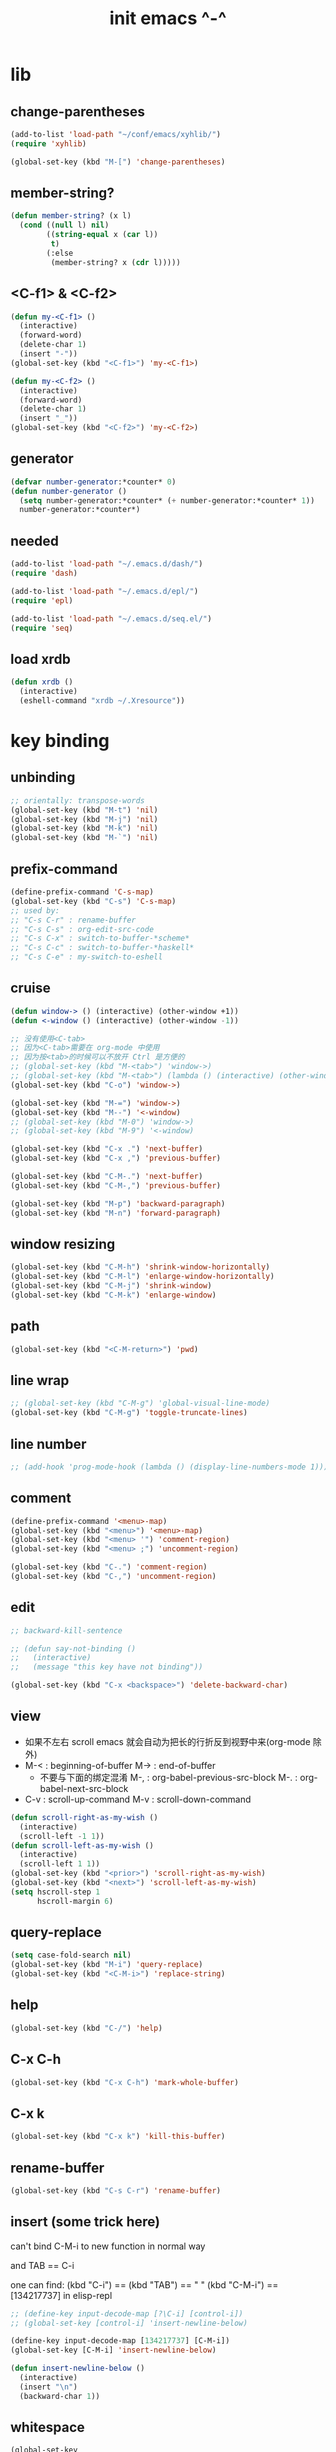 #+title: init emacs ^-^

* lib

** change-parentheses

   #+begin_src emacs-lisp :tangle ~/.emacs
   (add-to-list 'load-path "~/conf/emacs/xyhlib/")
   (require 'xyhlib)

   (global-set-key (kbd "M-[") 'change-parentheses)
   #+end_src

** member-string?

   #+begin_src emacs-lisp :tangle ~/.emacs
   (defun member-string? (x l)
     (cond ((null l) nil)
           ((string-equal x (car l))
            t)
           (:else
            (member-string? x (cdr l)))))
   #+end_src

** <C-f1> & <C-f2>

   #+begin_src emacs-lisp :tangle ~/.emacs
   (defun my-<C-f1> ()
     (interactive)
     (forward-word)
     (delete-char 1)
     (insert "-"))
   (global-set-key (kbd "<C-f1>") 'my-<C-f1>)

   (defun my-<C-f2> ()
     (interactive)
     (forward-word)
     (delete-char 1)
     (insert "_"))
   (global-set-key (kbd "<C-f2>") 'my-<C-f2>)
   #+end_src

** generator

   #+begin_src emacs-lisp :tangle ~/.emacs
   (defvar number-generator:*counter* 0)
   (defun number-generator ()
     (setq number-generator:*counter* (+ number-generator:*counter* 1))
     number-generator:*counter*)
   #+end_src

** needed

   #+begin_src emacs-lisp :tangle ~/.emacs
   (add-to-list 'load-path "~/.emacs.d/dash/")
   (require 'dash)

   (add-to-list 'load-path "~/.emacs.d/epl/")
   (require 'epl)

   (add-to-list 'load-path "~/.emacs.d/seq.el/")
   (require 'seq)
   #+end_src

** load xrdb

   #+begin_src emacs-lisp :tangle ~/.emacs
   (defun xrdb ()
     (interactive)
     (eshell-command "xrdb ~/.Xresource"))
   #+end_src

* key binding

** unbinding

   #+begin_src emacs-lisp :tangle ~/.emacs
   ;; orientally: transpose-words
   (global-set-key (kbd "M-t") 'nil)
   (global-set-key (kbd "M-j") 'nil)
   (global-set-key (kbd "M-k") 'nil)
   (global-set-key (kbd "M-`") 'nil)
   #+end_src

** prefix-command

   #+begin_src emacs-lisp :tangle ~/.emacs
   (define-prefix-command 'C-s-map)
   (global-set-key (kbd "C-s") 'C-s-map)
   ;; used by:
   ;; "C-s C-r" : rename-buffer
   ;; "C-s C-s" : org-edit-src-code
   ;; "C-s C-x" : switch-to-buffer-*scheme*
   ;; "C-s C-c" : switch-to-buffer-*haskell*
   ;; "C-s C-e" : my-switch-to-eshell
   #+end_src

** cruise

   #+begin_src emacs-lisp :tangle ~/.emacs
   (defun window-> () (interactive) (other-window +1))
   (defun <-window () (interactive) (other-window -1))

   ;; 没有使用<C-tab>
   ;; 因为<C-tab>需要在 org-mode 中使用
   ;; 因为按<tab>的时候可以不放开 Ctrl 是方便的
   ;; (global-set-key (kbd "M-<tab>") 'window->)
   ;; (global-set-key (kbd "M-<tab>") (lambda () (interactive) (other-window +1)))
   (global-set-key (kbd "C-o") 'window->)

   (global-set-key (kbd "M-=") 'window->)
   (global-set-key (kbd "M--") '<-window)
   ;; (global-set-key (kbd "M-0") 'window->)
   ;; (global-set-key (kbd "M-9") '<-window)

   (global-set-key (kbd "C-x .") 'next-buffer)
   (global-set-key (kbd "C-x ,") 'previous-buffer)

   (global-set-key (kbd "C-M-.") 'next-buffer)
   (global-set-key (kbd "C-M-,") 'previous-buffer)

   (global-set-key (kbd "M-p") 'backward-paragraph)
   (global-set-key (kbd "M-n") 'forward-paragraph)
   #+end_src

** window resizing

   #+begin_src emacs-lisp :tangle ~/.emacs
   (global-set-key (kbd "C-M-h") 'shrink-window-horizontally)
   (global-set-key (kbd "C-M-l") 'enlarge-window-horizontally)
   (global-set-key (kbd "C-M-j") 'shrink-window)
   (global-set-key (kbd "C-M-k") 'enlarge-window)
   #+end_src

** path

   #+begin_src emacs-lisp :tangle ~/.emacs
   (global-set-key (kbd "<C-M-return>") 'pwd)
   #+end_src

** line wrap

   #+begin_src emacs-lisp :tangle ~/.emacs
   ;; (global-set-key (kbd "C-M-g") 'global-visual-line-mode)
   (global-set-key (kbd "C-M-g") 'toggle-truncate-lines)
   #+end_src

** line number

   #+begin_src emacs-lisp :tangle ~/.emacs
   ;; (add-hook 'prog-mode-hook (lambda () (display-line-numbers-mode 1)))
   #+end_src

** comment

   #+begin_src emacs-lisp :tangle ~/.emacs
   (define-prefix-command '<menu>-map)
   (global-set-key (kbd "<menu>") '<menu>-map)
   (global-set-key (kbd "<menu> '") 'comment-region)
   (global-set-key (kbd "<menu> ;") 'uncomment-region)

   (global-set-key (kbd "C-.") 'comment-region)
   (global-set-key (kbd "C-,") 'uncomment-region)
   #+end_src

** edit

   #+begin_src emacs-lisp :tangle ~/.emacs
   ;; backward-kill-sentence

   ;; (defun say-not-binding ()
   ;;   (interactive)
   ;;   (message "this key have not binding"))

   (global-set-key (kbd "C-x <backspace>") 'delete-backward-char)
   #+end_src

** view

   - 如果不左右 scroll
     emacs 就会自动为把长的行折反到视野中来(org-mode 除外)
   - M-< : beginning-of-buffer
     M-> : end-of-buffer
     + 不要与下面的绑定混淆
       M-, : org-babel-previous-src-block
       M-. : org-babel-next-src-block
   - C-v : scroll-up-command
     M-v : scroll-down-command

   #+begin_src emacs-lisp :tangle ~/.emacs
   (defun scroll-right-as-my-wish ()
     (interactive)
     (scroll-left -1 1))
   (defun scroll-left-as-my-wish ()
     (interactive)
     (scroll-left 1 1))
   (global-set-key (kbd "<prior>") 'scroll-right-as-my-wish)
   (global-set-key (kbd "<next>") 'scroll-left-as-my-wish)
   (setq hscroll-step 1
         hscroll-margin 6)
   #+end_src

** query-replace

   #+begin_src emacs-lisp :tangle ~/.emacs
   (setq case-fold-search nil)
   (global-set-key (kbd "M-i") 'query-replace)
   (global-set-key (kbd "<C-M-i>") 'replace-string)
   #+end_src

** help

   #+begin_src emacs-lisp :tangle ~/.emacs
   (global-set-key (kbd "C-/") 'help)
   #+end_src

** C-x C-h

   #+begin_src emacs-lisp :tangle ~/.emacs
   (global-set-key (kbd "C-x C-h") 'mark-whole-buffer)
   #+end_src

** C-x k

   #+begin_src emacs-lisp :tangle ~/.emacs
   (global-set-key (kbd "C-x k") 'kill-this-buffer)
   #+end_src

** rename-buffer

   #+begin_src emacs-lisp :tangle ~/.emacs
   (global-set-key (kbd "C-s C-r") 'rename-buffer)
   #+end_src

** insert (some trick here)

   can't bind C-M-i to new function in normal way

   and TAB == C-i

   one can find:
   (kbd "C-i") == (kbd "TAB") == "	"
   (kbd "C-M-i") == [134217737]
   in elisp-repl

   #+begin_src emacs-lisp :tangle ~/.emacs
   ;; (define-key input-decode-map [?\C-i] [control-i])
   ;; (global-set-key [control-i] 'insert-newline-below)

   (define-key input-decode-map [134217737] [C-M-i])
   (global-set-key [C-M-i] 'insert-newline-below)

   (defun insert-newline-below ()
     (interactive)
     (insert "\n")
     (backward-char 1))
   #+end_src

** whitespace

   #+begin_src emacs-lisp :tangle ~/.emacs
   (global-set-key
    (kbd "C-M-w")
    (lambda ()
      (interactive)
      (message "* (whitespace-cleanup)")
      (whitespace-cleanup)))

   (global-set-key
    (kbd "M-W")
    (lambda ()
      (interactive)
      (message "* (whitespace-cleanup)")
      (whitespace-cleanup)))


   ;; 有了下面的設置 每次 C-x C-s 時 就會自動清除 whitespace
   ;; automatically clean up bad whitespace
   ;; (setq whitespace-action '(auto-cleanup))

   ;; only show bad whitespace
   (setq whitespace-style '(trailing space-before-tab indentation empty space-after-tab))

   (whitespace-mode t)
   (global-whitespace-mode t)
   #+end_src

** save-buffer

   #+begin_src emacs-lisp :tangle ~/.emacs
   (global-set-key (kbd "C-x C-s") (lambda () (interactive) (save-buffer) (redraw-display)))
   (global-set-key (kbd "C-s C-x") (lambda () (interactive) (save-buffer) (redraw-display)))
   #+end_src

** mouse

   #+begin_src emacs-lisp :tangle ~/.emacs
   (dolist (k '([mouse-1] [down-mouse-1] [M-down-mouse-1] [C-down-mouse-1] [drag-mouse-1] [double-mouse-1] [triple-mouse-1] [M-drag-mouse-1]
                [mouse-2] [down-mouse-2] [M-down-mouse-2] [C-down-mouse-2] [drag-mouse-2] [double-mouse-2] [triple-mouse-2] [M-drag-mouse-2]
                [mouse-3] [down-mouse-3] [M-down-mouse-3] [C-down-mouse-3] [drag-mouse-3] [double-mouse-3] [triple-mouse-3] [M-drag-mouse-3]
                [mouse-4] [down-mouse-4] [M-down-mouse-4] [C-down-mouse-4] [drag-mouse-4] [double-mouse-4] [triple-mouse-4] [M-drag-mouse-4]
                [mouse-5] [down-mouse-5] [M-down-mouse-5] [C-down-mouse-5] [drag-mouse-5] [double-mouse-5] [triple-mouse-5] [M-drag-mouse-5]
                [mouse-6] [down-mouse-6] [M-down-mouse-6] [C-down-mouse-6] [drag-mouse-6] [double-mouse-6] [triple-mouse-6] [M-drag-mouse-6]
                [mouse-7] [down-mouse-7] [M-down-mouse-7] [C-down-mouse-7] [drag-mouse-7] [double-mouse-7] [triple-mouse-7] [M-drag-mouse-7]))
     (global-set-key k (lambda () (interactive))))
   #+end_src

* general setting

** variable

   #+begin_src emacs-lisp :tangle ~/.emacs
   (setq case-fold-search nil)
   (setq case-replace nil)
   (setq indent-tabs-mode nil)
   (setq-default indent-tabs-mode nil)
   ;; 全局设置上面的变量并没有用
   (add-hook 'prog-mode-hook (lambda () (setq indent-tabs-mode nil)))

   (fringe-mode '(6 . 6))

   (transient-mark-mode t)

   (setq column-number-mode t)

   (setq mouse-yank-at-point t)

   (setq kill-ring-max 200)

   (setq enable-recursive-minibuffers t)

   ;; (setq scroll-margin 4)
   (setq scroll-margin 7)

   (setq scroll-conservatively 10000)

   ;; (setq default-major-mode 'org-mode)

   (show-paren-mode t)
   (setq show-paren-style 'parentheses)
   #+end_src

** enable disable

   #+begin_src emacs-lisp :tangle ~/.emacs
   (put 'set-goal-column 'disabled nil)
   (put 'narrow-to-region 'disabled nil)
   (put 'upcase-region 'disabled nil)
   (put 'downcase-region 'disabled nil)
   #+end_src

** simple version control

   #+begin_src emacs-lisp :tangle ~/.emacs
   (setq make-backup-files nil
         delete-old-versions t)

   ;; (setq  backup-by-copying t
   ;;        version-control t
   ;;        kept-new-versions 10
   ;;        kept-old-versions 0
   ;;        dired-kept-versions 1)
   #+end_src

** variable about mode

   #+begin_src emacs-lisp :tangle ~/.emacs
   (setq modes-about-lisp
         '(scheme-mode
           jojo-mode
           esse-mode
           inferior-scheme-mode

           lisp-mode
           lisp-interaction-mode

           emacs-lisp-mode
           ielm-mode
           inferior-emacs-lisp-mode
           ))

   (setq modes-about-haskell
         '(haskell-mode
           inferior-haskell-mode
           ))

   (setq modes-about-C
         '(c-mode
           ))
   #+end_src

** kill-buffer-query-functions

   #+begin_src emacs-lisp :tangle ~/.emacs
   (setq kill-buffer-query-functions nil)
   #+end_src

** tab-width

   #+begin_src emacs-lisp :tangle ~/.emacs
   (setq tab-width 2)
   #+end_src

** bell

   #+begin_src emacs-lisp :tangle ~/.emacs
   (setq visible-bell t)
   #+end_src

** autosave file

   #+begin_src emacs-lisp :tangle ~/.emacs
   (setq create-lockfiles 'nil)

   ;; Put autosave files (ie #foo#) and backup files (ie foo~) in ~/.emacs.d/.
   (custom-set-variables
     '(auto-save-file-name-transforms '((".*" "~/.emacs.d/autosaves/\\1" t)))
     '(backup-directory-alist '((".*" . "~/.emacs.d/backups/"))))

   ;; create the autosave dir if necessary, since emacs won't.
   (make-directory "~/.emacs.d/autosaves/" t)
   #+end_src

* input-method

** for lambda

   #+begin_src emacs-lisp :tangle ~/.emacs
   (quail-define-package
    "greek-simple" "greek" "greek-simple-title" t
    "simple greek"
    nil t nil nil nil nil nil nil nil nil t)

   (quail-define-rules
    ("\\l" ?λ))

   (set-input-method "greek-simple")

   (global-set-key (kbd "C-\\") 'toggle-input-method-with-message)

   (defun toggle-input-method-with-message ()
     (interactive)
     (toggle-input-method)
     (if (eq current-input-method nil)
         (message "input method turned off")
         (message current-input-method)))

   (add-hook 'text-mode-hook (lambda () (interactive) (toggle-input-method)))
   #+end_src

* indent-guide

** [no] indent-guide

   #+begin_src emacs-lisp :tangle no
   (add-to-list 'load-path "~/.emacs.d/indent-guide/")
   (require 'indent-guide)
   (indent-guide-global-mode)
   ;; (setq indent-guide-char ":")
   ;; (setq indent-guide-delay 0)
   (set-face-foreground 'indent-guide-face "#333333")
   (setq indent-guide-recursive t)
   #+end_src

* paren-face

  #+begin_src emacs-lisp :tangle ~/.emacs
  ;; (add-to-list 'load-path "~/.emacs.d/paren-face/")
  ;; (require 'paren-face)

  ;; (global-paren-face-mode -1)
  #+end_src

* language

** edit sexp

*** load-path
    #+begin_src emacs-lisp :tangle ~/.emacs
    (add-to-list 'load-path "~/.emacs.d/edit-sexp/")
    #+end_src

*** mark and cruise

    - the follow functions are belong to lisp.el

    #+begin_src emacs-lisp :tangle ~/.emacs
    ;; (global-set-key (kbd "s-z") 'mark-defun)
    ;; (global-set-key (kbd "s-a") 'mark-sexp)
    ;;
    ;; (global-set-key (kbd "s-w") 'backward-sexp)
    ;; (global-set-key (kbd "s-s") 'forward-sexp)
    ;;
    ;; (defun in-> () (interactive) (down-list))
    ;; (global-set-key (kbd "s-e") 'in->)
    ;;
    ;; (defun <-out () (interactive) (backward-up-list))
    ;; (global-set-key (kbd "s-q") '<-out)
    ;;
    ;; (defun out-> () (interactive) (up-list))
    ;; (global-set-key (kbd "s-d") 'out->)


    ;; (global-set-key (kbd "s-z") 'mark-defun)
    (global-set-key (kbd "M-a") 'mark-sexp)

    (global-set-key (kbd "M-e") 'backward-sexp)
    (global-set-key (kbd "M-s") 'forward-sexp)

    (defun in-> () (interactive) (down-list))
    ;; (global-set-key (kbd "M-e") 'in->)

    (defun <-out () (interactive) (backward-up-list))
    (global-set-key (kbd "M-q") '<-out)

    (defun out-> () (interactive) (up-list))
    ;; (global-set-key (kbd "s-d") 'out->)


    ;; the following is for emacs-nox which can not see s-
    (define-key input-decode-map [134217825] [M-a])
    (global-set-key [M-a] 'mark-sexp)

    ;; (global-set-key (kbd "C-M-p") 'backward-sexp)
    ;; (global-set-key (kbd "C-M-n") 'forward-sexp)

    ;; (global-set-key (kbd "C-M-f") 'in->)

    ;; (global-set-key (kbd "C-M-b") '<-out)
    #+end_src

*** paredit
    file:~/.emacs.d/edit-sexp/paredit.el
    #+begin_src emacs-lisp :tangle ~/.emacs
    (autoload 'enable-paredit-mode
        "paredit"
      "Turn on pseudo-structural editing of Lisp code." t)

    (add-hook 'scheme-mode-hook           #'enable-paredit-mode)
    (add-hook 'jojo-mode-hook             #'enable-paredit-mode)
    (add-hook 'esse-mode-hook             #'enable-paredit-mode)
    (add-hook 'inferior-scheme-mode-hook  #'enable-paredit-mode)

    (add-hook 'racket-repl-mode-hook      #'enable-paredit-mode)
    (add-hook 'racket-mode-hook           #'enable-paredit-mode)


    (add-hook 'lisp-mode-hook             #'enable-paredit-mode)
    ;; (add-hook 'slime-repl-mode-hook       #'enable-paredit-mode)

    (add-hook 'shen-mode-hook             #'enable-paredit-mode)
    (add-hook 'inferior-shen-mode-hook    #'enable-paredit-mode)


    ;; (add-hook 'ielm-mode-hook             #'enable-paredit-mode)

    ;; the following is about the *scratch* buffer
    ;; (add-hook 'lisp-interaction-mode-hook #'enable-paredit-mode)
    ;; 不知道为什么这里就算使用 maybe-map-paredit-newline 也总是绑定不到 RET
    ;; 只有在下面的 mode 中不使用 enable-paredit-mode
    ;; *scratch* buffer 中的 RET 才能正常
    (add-hook 'emacs-lisp-mode-hook       #'enable-paredit-mode)


    ;; (add-hook 'haskell-mode-hook          #'enable-paredit-mode)

    ;; (add-hook 'c-mode-hook                #'enable-paredit-mode)


    (defun maybe-map-paredit-newline ()
      (cond
        ((memq major-mode '(inferior-scheme-mode
                            inferior-shen-mode
                            inferior-emacs-lisp-mode
                            lisp-interaction-mode
                            inferior-haskell-mode))
         (local-set-key (kbd "RET") 'comint-send-input))
        ((memq major-mode '(scheme-mode
                            jojo-mode
                            esse-mode
                            emacs-lisp-mode
                            lisp-mode
                            lisp-interaction-mode))
         (local-set-key (kbd "RET") 'paredit-newline))
        ))
    (add-hook 'paredit-mode-hook 'maybe-map-paredit-newline)

    ;; for i want to use paredit a lot of place out of LISP
    ;; i comment out the binding of:
    ;; ";" -> paredit-semicolon
    ;; "M-;" -> paredit-comment-dwim
    ;; in the paredit.el
    (defun maybe-map-paredit-semicolon ()
      (cond
        ((memq major-mode modes-about-lisp)
         (progn
           (local-set-key (kbd ";") 'paredit-semicolon)
           (local-set-key (kbd "M-;") 'paredit-comment-dwim)))
        ))
    (add-hook 'paredit-mode-hook 'maybe-map-paredit-semicolon)
    #+end_src

*** >< a easier way to insert "(" ")" (not using)
    :tangle ~/.emacs
    #+begin_src emacs-lisp
    (defun my-insert-9 () (interactive) (insert "9"))
    (defun my-insert-0 () (interactive) (insert "0"))

    (add-hook 'scheme-mode-hook
              (lambda ()
                    (local-set-key (kbd "9") 'paredit-open-round)
                    (local-set-key (kbd "0") 'paredit-close-round)
                    (local-set-key (kbd "(") 'my-insert-9)
                    (local-set-key (kbd ")") 'my-insert-0)
                    ))
    #+end_src

*** mini-parentheses-editor
    parentheses /pəˈrɛnθəsiːz/
    is plural form of parenthesis /pəˈrɛnθəsɪs/
    #+begin_src emacs-lisp :tangle ~/.emacs
    (global-set-key (kbd "M-(")         'paredit-wrap-round)
    ;; (global-set-key (kbd "M-{")         'paredit-wrap-round)
    (global-set-key (kbd "C-M-9")       'paredit-wrap-round)
    (global-set-key (kbd "M-c")         'paredit-splice-sexp)
    (global-set-key (kbd "M-r")         'paredit-raise-sexp)

    (global-set-key (kbd "<C-right>")   'paredit-forward-slurp-sexp)
    (global-set-key (kbd "<C-left>")    'paredit-forward-barf-sexp)
    (global-set-key (kbd "M-l")   'paredit-forward-slurp-sexp)
    (global-set-key (kbd "M-h")    'paredit-forward-barf-sexp)

    (global-set-key (kbd "M-\"")        'paredit-meta-doublequote)

    (global-set-key (kbd "<C-M-right>") 'paredit-backward-barf-sexp)
    (global-set-key (kbd "<C-M-left>")  'paredit-backward-slurp-sexp)
    (global-set-key (kbd "C-M-l") 'paredit-backward-barf-sexp)
    (global-set-key (kbd "C-M-h")  'paredit-backward-slurp-sexp)

    ;; (global-set-key (kbd "C-d")         'paredit-forward-delete)
    ;; (global-set-key (kbd "<backspace>") 'paredit-backward-delete)
    ;; (global-set-key (kbd "C-k")         'paredit-kill)
    #+end_src

*** >< paredit-everywhere
    :tangle ~/.emacs
    #+begin_src emacs-lisp
    (require 'mini-paredit)

    (add-hook 'haskell-mode-hook            'mini-paredit-mode)
    (add-hook 'inferior-haskell-mode-hook   'mini-paredit-mode)

    (add-hook 'c-mode-hook                  'mini-paredit-mode)

    (add-hook 'lua-mode-hook                'mini-paredit-mode)

    (add-hook 'sml-mode-hook                'mini-paredit-mode)

    (add-hook 'coffee-mode-hook             'mini-paredit-mode)
    #+end_src

*** >< experiment
    1. 从 simple.el 中可以学到很多
       file:/usr/local/share/emacs/24.3/lisp/simple.el.gz
       尤其是当找到一个函数是在这里定义的时候

    下面是三组有用的函数
    其中 what-cursor-position 是在 simple.el 中定义的
    #+begin_src emacs-lisp
    (looking-at "")
    (what-cursor-position)
    (insert (what-cursor-position))
    (setq kkk (what-cursor-position))
    (insert kkk)

    (following-char)
    (memq 67 '("C"))
    (char-to-string 67)

    (point)

    (message "kkk")
    #+end_src

** eopl

   #+begin_src emacs-lisp :tangle ~/.emacs
   (add-to-list 'auto-mode-alist '("\\.eopl\\'" . js-mode))
   #+end_src

** scheme

*** load-path

    - some scheme related files are under this dir

    #+begin_src emacs-lisp :tangle ~/.emacs
    (add-to-list 'load-path "~/.emacs.d/scheme/")
    (add-to-list 'load-path "~/.emacs.d/scheme/cmuscheme-init-repl/")
    #+end_src

*** scheme-mode
    file used by cmuscheme to init a *scheme* buffer
    for a prescribed interpreter's repl

    one can change the directory to save these files
    by editing the function ``scheme-start-file'' in cmuscheme.el
    file:/home/xyh/.emacs.d/scheme/cmuscheme-init-repl/init-ikarus.scm
    file:/home/xyh/.emacs.d/scheme/cmuscheme-init-repl/init-csi.scm
    file:/home/xyh/.emacs.d/scheme/cmuscheme-init-repl/init-guile.scm
    file:/home/xyh/.emacs.d/scheme/cmuscheme-init-repl/init-petite.scm
    file:/home/xyh/.emacs.d/scheme/cmuscheme-init-repl/init-racket.scm
    file:/home/xyh/.emacs.d/scheme/cmuscheme-init-repl/init-mit-scheme.scm
    #+begin_src emacs-lisp :tangle ~/.emacs
    (require 'cmuscheme)

    (setq scheme-program-name "scheme")
    (setq auto-mode-alist (cons `("\\.sld$" . scheme-mode) auto-mode-alist))
    (setq auto-mode-alist (cons `("\\.ss$" . scheme-mode) auto-mode-alist))
    (setq auto-mode-alist (cons `("\\.sls$" . scheme-mode) auto-mode-alist))

    (defun switch-to-buffer-*scheme* ()
      (interactive)
      (switch-to-scheme 1) ;; (switch-to-buffer "*scheme*")
      (local-set-key (kbd "C-s C-d") 'previous-buffer))
    (global-set-key (kbd "C-s C-d") 'switch-to-buffer-*scheme*)

    (defun split-window-with-named-buffer (buffer-name-string)
      (interactive)
      (cond
       ((= 1 (count-windows))
            (progn
              ;; 下面这两个的组合总能行为正确
              (split-window-vertically (floor (* 0.68 (window-height))))
              (other-window 1)
              (switch-to-buffer buffer-name-string)
              (other-window -1)))

       ;; 只允许出现一个 scheme 窗口
       ;; 因此当发现有别的窗口的时候就在那个窗口中打开所需要的 buffer
       ((not (cl-find buffer-name-string
                  (mapcar (lambda (w) (buffer-name (window-buffer w)))
                          (window-list))
                  :test 'equal))
            (progn
              (other-window 1)
              (switch-to-buffer buffer-name-string)
              (other-window -1)))))

    (defun scheme-send-last-sexp-split-window ()
      (interactive)
      (scheme-send-last-sexp)
      (split-window-with-named-buffer "*scheme*"))

    (defun scheme-send-definition-split-window ()
      (interactive)
      (scheme-send-definition)
      (split-window-with-named-buffer "*scheme*"))

    (add-hook
     'inferior-scheme-mode-hook
     (lambda ()
       (local-set-key (kbd "C-c C-k")
                      (lambda ()
                        (interactive)
                        (kill-buffer)
                        (run-scheme scheme-program-name)))))

    (defun scheme-easy-to-eval ()
      (interactive)
      (if (>= (+ 1 (point))
              (point-max))
          (message "C-<tab> : last sexp is evaled")
          (let ()
            (forward-sexp)
            (scheme-send-last-sexp-split-window))))

    (add-hook
     'scheme-mode-hook
     (lambda ()
       (local-set-key (kbd "C-x C-e") 'scheme-send-last-sexp-split-window)
       (local-set-key (kbd "C-c C-e") 'scheme-send-definition-split-window)
       (local-set-key (kbd "C-<tab>") 'scheme-easy-to-eval)
       (local-set-key (kbd "{") (lambda () (interactive) (insert "{}") (backward-char 1)))
       (local-set-key (kbd "}") 'out->)
       ))
    #+end_src

*** scheme-here
    #+begin_src emacs-lisp :tangle ~/.emacs
    (require 'scheme-here)
    (add-hook 'inferior-scheme-mode-hook
              (lambda ()
                    (define-key scheme-mode-map (kbd "C-s C-a") 'scheme-here-send-sexp)))
    #+end_src

*** scheme-add-keywords
    #+begin_src emacs-lisp :tangle ~/.emacs
    ;; scheme-mode 中原本的实现不是如此
    (defun scheme-add-keywords (face-name keyword-rules)
      (let* ((keyword-list (mapcar #'(lambda (x)
                                       (symbol-name (cdr x)))
                                   keyword-rules))
             (keyword-regexp (concat "(\\("
                                     (regexp-opt keyword-list)
                                     "\\)[ \n]")))
        (font-lock-add-keywords 'scheme-mode
                                `((,keyword-regexp 1 ',face-name))))
      (mapc #'(lambda (x)
                (put (cdr x)
                     'scheme-indent-function
                     (car x)))
            keyword-rules))

    ;; 前面的数字被认为是参数项的个数
    ;; 参数项完全换行时强缩进 其他项弱缩进
    ;; 非语法关键词 所有项在完全换行时都不缩进
    (scheme-add-keywords
     'font-lock-keyword-face
     '(
       ;; the little prover
       (2 . dethm)
       (1 . J-Bob/step)
       (1 . J-Bob/prove)
       (1 . J-Bob/define)

       ;; 下面 scheme 中需要高亮的词
       (0 . set!)
       (0 . set-car!)
       (0 . set-cdr!)
       (0 . vector-set!)
       (1 . quote)
       (1 . quasiquote)
       (1 . unquote)
       (1 . if)
       (1 . apply)
       (1 . letrec*)
       (1 . while)
       ;; 来自扩展的
       (1 . letcc)
       (1 . pmatch)
       (2 . pmatch-who)
       (0 . guard)
       (0 . add-to-list!)
       (0 . add-to-list-end!)
       (0 . append!)
       (0 . insert-a-val-to-a-field-of-a-wlist!)
       (0 . to-a-field-of-a-wlist--let-us-insert-a-val!)

       ;; 来自 ikarus
       (1 . make-parameter)
       (1 . parameterize)

       ;; 下面 scheme 中我还没用到以后可能需要高亮的词
       (1 . when)
       (1 . unless)
       (2 . let1)
       (1 . error)

       ;; 下面是我的解释器中需要高亮的词
       (1 . λ)
       (0 . begin*)
       (1 . def)
       (1 . doc)
       (2 . rewrite-doc)

       ;;
       (2 . ==)
       (1 . fresh)
       (0 . conde)
       (0 . condi)
       (1 . run*)
       (1 . ando+)
       (1 . oro+)
       (0 . ando)
       (0 . oro)
       (0 . trunk)
       (1 . case-inf)

       ;; 下面是 mk 的元代码中需要高亮的词
       ;; [(lambdag@ (p) e) (lambda (p) e)]
       ;; (1 . lambdag@)
       ;; [(lambdaf@ () e) (lambda () e)]
       ;; (1 . lambdaf@)

       (1 . λᴳ)
       (1 . λ~)

       ;;
       (0 . set-pointer!)
       (1 . define-pointer)
       ;; 下面是 vvv-mimic-ccc.scm 中需要高亮的词
       (0 . vons)
       (0 . vnr)
       (0 . v0r)
       (0 . v1r)
       (0 . v2r)
       (0 . v3r)
       (0 . v4r)
       (0 . v5r)
       (0 . v6r)
       (0 . v7r)
       (0 . v8r)
       (0 . v9r)
       (0 . set-vnr!)
       (0 . set-v0r!)
       (0 . set-v1r!)
       (0 . set-v2r!)
       (0 . set-v3r!)
       (0 . set-v4r!)
       (0 . set-v5r!)
       (0 . set-v6r!)
       (0 . set-v7r!)
       (0 . set-v8r!)
       (0 . set-v9r!)

       (0 . vonz)
       (0 . vnz)
       (0 . v0z)
       (0 . v1z)
       (0 . v2z)
       (0 . v3z)
       (0 . v4z)
       (0 . v5z)
       (0 . v6z)
       (0 . v7z)
       (0 . v8z)
       (0 . v9z)
       (0 . set-vnz!)
       (0 . set-v0z!)
       (0 . set-v1z!)
       (0 . set-v2z!)
       (0 . set-v3z!)
       (0 . set-v4z!)
       (0 . set-v5z!)
       (0 . set-v6z!)
       (0 . set-v7z!)
       (0 . set-v8z!)
       (0 . set-v9z!)

       (0 . conz)
       (0 . caz)
       (0 . cdz)
       (0 . set-caz!)
       (0 . set-cdz!)

       ;; 其它可能临时用到的高亮
       (0 . *λ)
       (0 . *l)

       (1 . define-primitive)

       ;; racket
       ;; (1 . require)
       ;; (1 . provide)
       (1 . module)
       (1 . module+)
       (1 . module*)

       (1 . class)
       (2 . class*)
       (1 . interface)
       (2 . mixin)
       (1 . define/public)
       (1 . define/override)
       (1 . new)
       (1 . send)
       (0 . :)
       (1 . ::)
       (1 . super)
       (1 . test-case)
       (0 . check-expect)
       (2 . check-error)

       (1 . match)
       (1 . match*)
       (0 . match-lambda**)
       (0 . fun)
       (1 . just-fun)
       (1 . define/match)

       (2 . syntax-case)
       (1 . syntax-parse)

       (1 . orz)
       (0 . note)

       (1 . type)
       (1 . data)
       (0 . example)
       (0 . effect)
       (2 . oer)

       (1 . create)
       (1 . apply-creator-list)
       (1 . process)
       (1 . apply-processor-list)
       (1 . settle)
       (1 . apply-settler-list)

       (1 . with-handlers)
       (1 . raise)

       (0 . try)
       (1 . back-to-last-try)

       ;; cicada
       (1 . create-primitive-function)

       (2 . define-function)
       (2 . define-variable)
       (2 . define-primitive-function)

       (0 . here)
       (0 . !td)
       (0 . @t)
       (0 . @d)

       (1 . vector-map)

       (1 . match-let)
       (1 . match-let*)

       (2 . deftype)
       (0 . app)
       (1 . with-syntax)

       (0 . ret)
       (0 . return)
       (1 . do/monad)
       (1 . define-monad)

       (0 . ~)
       ;; (0 . +)
       (0 . /)
       (0 . \?)
       (0 . *)
       (0 . !)
       (0 . @)
       (0 . $)
       (0 . \#)
       (0 . &)
       (0 . ^)
       (0 . -)
       (0 . %)
       ;; (0 . =)

       (0 . <)
       (0 . >)

       (0 . =>)
       (0 . =<)
       (0 . <=)
       (0 . >=)

       (1 . define-type)
       (1 . define-data)
       (1 . define-jojo)
       (1 . define-function)

       (1 . map!)

       (0 . var)
       (0 . set)
       (1 . get)

       (0 . tail-call)
       (0 . string)

       (2 . defun)
       (2 . declare)
       (1 . defvar)
       (0 . run)
       (0 . clib)

       (0 . ifte)
       (0 . if3)

       (1 . debug0)

       (1 . with)

       (0 . part)

       (0 . extend-from)

       (0 . lhs)
       (0 . rhs)

       (1 . in)
       (0 . map)

       (0 . use-modules)

       (1 . connect-db)

       (2 . define-class)

       (1 . +fun)
       (1 . +theorem)

       (1 . +data)
       (1 . +union)
       (1 . +fun)

       ;; pie
       (1 . which-Nat)
       (1 . iter-Nat)
       (1 . rec-Nat)
       (1 . ind-Nat)

       (1 . which-List)
       (1 . iter-List)
       (1 . rec-List)
       (1 . ind-List)

       (2 . ind-Vec)

       (1 . =)
       (1 . the)
       (1 . check-same)
       (1 . claim)
       (1 . Pi)
       (1 . Sigma)
       (1 . same)
       (1 . cong)
       (1 . replace)
       ))
    #+end_src

** pie

   #+begin_src emacs-lisp :tangle ~/.emacs
   (setq auto-mode-alist (cons `("\\.pie$" . scheme-mode) auto-mode-alist))
   #+end_src

** racket
   #+begin_src emacs-lisp :tangle ~/.emacs
   (add-to-list 'load-path "~/.emacs.d/racket-mode/")

   (require 'racket-mode)

   ;; (setq auto-mode-alist (cons `("\\.rkt$" . scheme-mode) auto-mode-alist))
   (setq auto-mode-alist (cons `("\\.rkt$" . racket-mode) auto-mode-alist))

   ;; (defun switch-to-buffer-*racket* ()
   ;;   (interactive)
   ;;   (let ()
   ;;     (switch-to-buffer racket--repl-buffer-name t)
   ;;     (with-current-buffer racket--repl-buffer-name
   ;;       (goto-char (point-max))))
   ;;   (local-set-key (kbd "C-s C-d") 'previous-buffer))
   ;; (global-set-key (kbd "C-s C-d") 'switch-to-buffer-*racket*)
   #+end_src

** lisp
   #+begin_src emacs-lisp :tangle ~/.emacs
   ;; (setq inferior-lisp-program "lisp")
   (setq inferior-lisp-program "sbcl")
   ;; (setq inferior-lisp-program "ecl")
   ;; (setq inferior-lisp-program "ccl")

   ;; (defun lisp-easy-to-eval ()
   ;;  (interactive)
   ;;  (if (>= (+ 1 (point))
   ;;          (point-max))
   ;;      (message "C-<tab> : last sexp is evaled")
   ;;    (let ()
   ;;      (forward-sexp)
   ;;      (slime-eval-last-expression))))

   (add-hook
    'lisp-mode-hook
    (lambda ()
      (local-set-key (kbd "M-i") 'query-replace)
      ;; (local-set-key (kbd "C-<tab>") 'lisp-easy-to-eval)
      ))
   #+end_src

** lisp-add-keywords
   #+begin_src emacs-lisp :tangle ~/.emacs
   (defun lisp-add-keywords (face-name keyword-rules)
     (let* ((keyword-list
             (mapcar #'(lambda (x)
                         (symbol-name (cdr x)))
                     keyword-rules))
            (keyword-regexp
             (concat "(\\("
                     (regexp-opt keyword-list)
                     "\\)[ \n]")))
       (font-lock-add-keywords
        'lisp-mode
        `((,keyword-regexp 1 ',face-name))))
     (mapc #'(lambda (x)
               (put (cdr x)
                    'lisp-indent-function
                    (car x)))
           keyword-rules))

   ;; note that
   ;; a macro will be turned into keyword by slime
   ;; slime will override the following definition
   ;; but slime does not help some of the colors
   (lisp-add-keywords
    'font-lock-keyword-face
    '(
      (0 . quote)
      (0 . function)
      (0 . values)

      (1 . defin)
      (1 . with)

      (1 . apply)
      (1 . funcall)

      (2 . deftest)
      (3 . ensure)

      (1 . cat)
      (1 . orz)

      (1 . add1!)
      (1 . sub1!)
      (2 . set!)
      (2 . set-car!)
      (2 . set-cdr!)
      (2 . set-end-car!)
      (2 . set-end-cdr!)

      (1 . multiple-value-let)
      ;; (1 . let-fun)
      (1 . help)

      (0 . put)
      (1 . match)
      ))
   #+end_src

** slime

   #+begin_src emacs-lisp :tangle ~/.emacs
   ;; (add-to-list 'load-path "~/.emacs.d/slime/")

   ;; (setq slime-contribs '(slime-fancy))

   ;; (require 'slime)

   ;; (setf common-lisp-hyperspec-root "/home/xyh/sd0/lang/lisp/docs/hyperspec/"
   ;;     slime-complete-symbol-function 'slime-fuzzy-complete-symbol
   ;;      lisp-indent-function 'common-lisp-indent-function)

   ;; (add-hook 'slime-repl-mode-hook
   ;;          (lambda ()
   ;;            (local-set-key (kbd "C-M-.") 'next-buffer)
   ;;            (local-set-key (kbd "C-M-,") 'previous-buffer)
   ;;            (local-set-key (kbd "C-c C-k") 'slime-restart-inferior-lisp)))
   #+end_src

** elisp
   #+begin_src emacs-lisp :tangle ~/.emacs
   (defun my-elisp-mode-keywords()
     (font-lock-add-keywords
      nil
      '(("\\<\\(setq\\)" . 'font-lock-keyword-face))))
   (add-hook 'emacs-lisp-mode-hook 'my-elisp-mode-keywords)
   #+end_src

** emacs-lisp-add-keywords
   #+begin_src emacs-lisp :tangle ~/.emacs
   (defun emacs-lisp-add-keywords (face-name keyword-rules)
     (let* ((keyword-list
             (mapcar #'(lambda (x)
                         (symbol-name (cdr x)))
                     keyword-rules))
            (keyword-regexp
             (concat "(\\("
                     (regexp-opt keyword-list)
                     "\\)[ \n]")))
       (font-lock-add-keywords
        'emacs-lisp-mode
        `((,keyword-regexp 1 ',face-name))))
     (mapc #'(lambda (x)
               (put (cdr x)
                    'emacs-lisp-indent-function
                    (car x)))
           keyword-rules))

   (emacs-lisp-add-keywords
    'font-lock-keyword-face
    '(
      (1 . add-hook)
      ))
   #+end_src

** general seting
   Non-nil means print recursive structures using #N= and #N# syntax.
   #+begin_src emacs-lisp :tangle ~/.emacs
   (setq print-circle t)
   #+end_src

** ielm = run-elisp
   * 不知道哪个傻逼起的 ielm 这个名字
   #+begin_src emacs-lisp :tangle ~/.emacs
   (defun run-elisp ()
     (interactive)
     (ielm))

   (defun switch-to-buffer-*elisp-repl* ()
     (interactive)
     (if (member-string? "*elisp-repl*" (mapcar 'buffer-name (buffer-list)))
             (switch-to-buffer "*elisp-repl*")
           (progn
             (ielm)
             (rename-buffer "*elisp-repl*")))
     (local-set-key (kbd "C-s e") 'previous-buffer))
   (global-set-key (kbd "C-s e") 'switch-to-buffer-*elisp-repl*)
   #+end_src

** shen
   #+begin_src emacs-lisp :tangle ~/.emacs
   (add-to-list 'load-path "~/.emacs.d/shen-mode/")
   (require 'shen-mode)
   (require 'inf-shen) ; <- for interaction with an external shen process

   ;; (defun switch-to-buffer-*inferior-shen* ()
   ;;   (interactive)
   ;;   (if (member-string? "*inferior-shen*" (mapcar 'buffer-name (buffer-list)))
   ;;           (switch-to-buffer "*inferior-shen*")
   ;;         (switch-to-shen t))
   ;;   (local-set-key (kbd "C-s C-w") 'previous-buffer))
   ;; (global-set-key (kbd "C-s C-w") 'switch-to-buffer-*inferior-shen*)
   #+end_src

** clojure

   #+begin_src emacs-lisp :tangle ~/.emacs
   (add-to-list 'load-path "~/.emacs.d/clojure-mode/")
   (require 'clojure-mode)

   (add-hook 'clojure-mode-hook #'enable-paredit-mode)
   (add-hook
    'clojure-mode-hook
    (lambda ()
      ;; (paren-face-mode)
      (local-set-key (kbd "C-x C-e") 'scheme-send-last-sexp-split-window)
      (local-set-key (kbd "C-c C-e") 'scheme-send-definition-split-window)
      (local-set-key (kbd "C-<tab>") 'scheme-easy-to-eval)))

   (defun run-clojure ()
     (interactive)
     ;; (run-scheme "java -cp /home/xyh/lang/clojure/clojure-1.8.0/clojure-1.8.0.jar clojure.main")
     (run-scheme "lein repl"))
   #+end_src

** julia

   #+begin_src emacs-lisp :tangle ~/.emacs
   (add-to-list 'load-path "~/.emacs.d/julia-emacs/")
   (require 'julia-mode)
   #+end_src

** cicada

   #+begin_src emacs-lisp :tangle ~/.emacs
   (add-to-list 'load-path "~/.emacs.d/cicada-mode/")
   (require 'cicada-mode)

   (add-to-list 'interpreter-mode-alist '("cicada" . cicada-mode))

   (add-hook
    'cicada-mode-hook
    (lambda ()
      (turn-off-indent)))

   (add-to-list 'auto-mode-alist '("\\.cs\\'" . cicada-mode))
   (add-to-list 'auto-mode-alist '("\\.sc\\'" . cicada-mode))
   (add-to-list 'auto-mode-alist '("\\.cic\\'" . cicada-mode))
   (add-to-list 'auto-mode-alist '("\\.jo\\'" . cicada-mode))
   (add-to-list 'auto-mode-alist '("\\.grammar\\'" . cicada-mode))
   (add-to-list 'auto-mode-alist '("\\.table\\'" . cicada-mode))
   #+end_src

** sql

   #+begin_src emacs-lisp :tangle ~/.emacs
   (add-hook
    'sql-mode-hook
    (lambda ()
      (turn-off-indent)
      ))
   #+end_src

** jojo

   #+begin_src emacs-lisp :tangle ~/.emacs
   (add-to-list 'load-path "~/.emacs.d/jojo-mode/")
   (require 'jojo-mode)

   (add-to-list 'interpreter-mode-alist '("jojo" . jojo-mode))

   (add-hook 'jojo-mode-hook #'enable-paredit-mode)

   ;; (setq auto-mode-alist (cons `("\\.jo" . jojo-mode) auto-mode-alist))

   (add-hook
    'jojo-mode-hook
    (lambda ()
      ;; (paren-face-mode)
      ;; (turn-off-indent)
      (local-set-key (kbd "C-x C-e") 'scheme-send-last-sexp-split-window)
      (local-set-key (kbd "C-c C-e") 'scheme-send-definition-split-window)
      (local-set-key (kbd "C-<tab>") 'scheme-easy-to-eval)
      (local-set-key (kbd "{") (lambda ()
                                 (interactive)
                                 (insert "{}") (backward-char 1)))
      (local-set-key (kbd "}") 'out->)))
   #+end_src

** elm

   #+begin_src emacs-lisp :tangle ~/.emacs
   (add-to-list 'load-path "~/.emacs.d/elm/")
   (add-to-list 'load-path "~/.emacs.d/elm/elm-mode/")
   (add-to-list 'load-path "~/.emacs.d/elm/f.el/")
   (add-to-list 'load-path "~/.emacs.d/elm/s.el/")
   (require 'elm-mode)
   (add-hook
    'elm-mode-hook
    (lambda ()
      (turn-off-indent)
      (local-set-key (kbd "RET")
                     (lambda ()
                       (interactive)
                       (insert "\n")))))
   #+end_src

** s.el

   #+begin_src emacs-lisp :tangle ~/.emacs
   (add-to-list 'load-path "~/.emacs.d/s.el/")
   (require 's)
   #+end_src

** web

*** js-mode

    #+begin_src emacs-lisp :tangle ~/.emacs
    (add-hook
     'js-mode-hook
     (lambda ()
       ;; (setq comment-style 'extra)
       (setq js-indent-level 2)))

    ;; (add-to-list 'auto-mode-alist '("\\.js\\'" . js-mode))
    #+end_src

*** js2-mode

    #+begin_src emacs-lisp :tangle ~/.emacs
    (add-to-list 'load-path "~/.emacs.d/js2-mode/")
    (require 'js2-mode)

    (add-hook
     'js2-mode-hook
     (lambda ()
       ;; (setq comment-style 'extra)
       ;; (setq comment-style 'multi-char)
       (setq js2-basic-offset 2)
       (js2-mode-hide-warnings-and-errors)))

    ;; (add-to-list 'auto-mode-alist '("\\.js\\'" . js2-mode))
    #+end_src

*** typescript-mode

    #+begin_src emacs-lisp :tangle ~/.emacs
    (add-to-list 'load-path "~/.emacs.d/typescript.el/")
    (require 'typescript-mode)

    (add-hook
     'typescript-mode-hook
     (lambda ()
       (setq typescript-indent-level 2)
       (setq tab-width 2)))

    (add-to-list 'auto-mode-alist '("\\.js\\'" . typescript-mode))
    (add-to-list 'auto-mode-alist '("\\.mjs\\'" . typescript-mode))
    (add-to-list 'auto-mode-alist '("\\.cjs\\'" . typescript-mode))
    (add-to-list 'auto-mode-alist '("\\.ts\\'" . typescript-mode))
    (add-to-list 'auto-mode-alist '("\\.d.ts\\'" . typescript-mode))
    #+end_src

*** nodejs-repl

    #+begin_src emacs-lisp :tangle ~/.emacs
    ;; (add-to-list 'load-path "~/.emacs.d/nodejs-repl/")
    ;; (require 'nodejs-repl)
    ;; ;; (global-set-key (kbd "C-s C-n") 'nodejs-repl)
    ;; (setq nodejs-repl-command "node")
    #+end_src

*** flycheck

    #+begin_src emacs-lisp :tangle ~/.emacs
    ;; (add-to-list 'load-path "~/.emacs.d/flycheck/")
    ;; (require 'let-alist)
    ;; (require 'flycheck)
    ;;
    ;; (add-hook 'js-mode-hook
    ;;           (lambda () (flycheck-mode t)))
    ;; ;; (global-flycheck-mode)
    #+end_src

*** coffee-mode

    #+begin_src emacs-lisp :tangle ~/.emacs
    (add-to-list 'load-path "~/.emacs.d/coffee-mode/")
    (require 'coffee-mode)
    (add-to-list 'auto-mode-alist '("\\.coffee\\'" . coffee-mode))
    (custom-set-variables '(coffee-tab-width 2))

    (add-hook
     'coffee-mode-hook
     (lambda ()
       (turn-off-indent)
       (local-set-key (kbd "<return>") 'newline)
       ))
    #+end_src

*** web-mode

    #+begin_src emacs-lisp :tangle ~/.emacs
    (add-to-list 'load-path "~/.emacs.d/web-mode/")
    (require 'web-mode)

    (define-key web-mode-map (kbd "C-c C-c") 'web-mode-tag-match)

    (setq web-mode-enable-auto-indentation nil)
    (setq web-mode-markup-indent-offset 2)
    (setq web-mode-css-indent-offset 2)
    (setq web-mode-code-indent-offset 2)
    (setq web-mode-style-padding 0)
    (setq web-mode-script-padding 0)

    (add-to-list 'auto-mode-alist '("\\.jsx\\'" . web-mode))
    (add-to-list 'auto-mode-alist '("\\.tsx\\'" . web-mode))
    (add-to-list 'auto-mode-alist '("\\.svelte\\'" . web-mode))
    #+end_src

*** css-mode

    #+begin_src emacs-lisp :tangle ~/.emacs
    (setq css-indent-offset 2)
    #+end_src

*** html-mode

    #+begin_src emacs-lisp :tangle ~/.emacs
    (add-hook
     'html-mode-hook
     (lambda ()
       (set (make-local-variable 'sgml-basic-offset) 2)
       ))
    #+end_src

*** jsx

    #+begin_src emacs-lisp :tangle ~/.emacs
    ;; (add-to-list 'auto-mode-alist '("\\.jsx\\'" . js-jsx-mode))
    #+end_src

*** vue

    #+begin_src emacs-lisp :tangle ~/.emacs
    (add-to-list 'auto-mode-alist '("\\.vue\\'" . web-mode))
    #+end_src

*** prettier

    #+begin_src emacs-lisp :tangle ~/.emacs
    (add-to-list 'load-path "~/.emacs.d/prettier-emacs/")
    (require 'prettier-js)
    ;; (add-hook 'js2-mode-hook 'prettier-js-mode)
    ;; (add-hook 'js-mode-hook 'prettier-js-mode)
    ;; (add-hook 'typescript-mode-hook 'prettier-js-mode)
    ;; (add-hook 'web-mode-hook 'prettier-js-mode)

    (setq prettier-js-args
          '("--no-semi"
            "--trailing-comma" "es5"))
    #+end_src

** php

   https://github.com/emacs-php/php-mode/wiki/Manual-installation

   #+begin_src emacs-lisp :tangle ~/.emacs
   (when (file-directory-p "~/.emacs.d/php-mode")
     (load "~/.emacs.d/php-mode/lisp/php-mode-autoloads.el"))
   #+end_src

** markdown

*** edit-indirect

    #+begin_src emacs-lisp :tangle ~/.emacs
    (add-to-list 'load-path "~/.emacs.d/edit-indirect/")
    (require 'edit-indirect)

    (define-key edit-indirect-mode-map
      (kbd "C-s C-s") 'edit-indirect-commit)
    #+end_src

*** markdown

    #+begin_src emacs-lisp :tangle ~/.emacs
    (add-to-list 'load-path "~/.emacs.d/markdown-mode/")

    (autoload 'markdown-mode "markdown-mode"
      "Major mode for editing Markdown files" t)
    (add-to-list 'auto-mode-alist '("\\.md\\'" . markdown-mode))
    (add-to-list 'auto-mode-alist '("\\.markdown\\'" . markdown-mode))

    (setq markdown-fontify-code-blocks-natively t)

    (custom-set-faces
     '(fixed-pitch ((t (:family (face-attribute 'default :family))))))

    (add-hook
     'markdown-mode-hook
     (lambda ()
       (local-set-key (kbd "C-s C-s") 'markdown-edit-code-block)
       (local-set-key (kbd "M-p") 'backward-paragraph)
       (local-set-key (kbd "M-n") 'forward-paragraph)
       (set-face-attribute 'markdown-header-face-1 nil :foreground "#DFAF8F")
       (set-face-attribute 'markdown-header-face-2 nil :foreground "#BFEBBF")
       (set-face-attribute 'markdown-header-face-3 nil :foreground "#7CB8BB")
       (set-face-attribute 'markdown-header-face-4 nil :foreground "#D0BF8F")
       (set-face-attribute 'markdown-header-face-5 nil :foreground "#93E0E3")
       (set-face-attribute 'markdown-header-face-6 nil :foreground "#9FC59F")
       ;; (set-face-attribute 'markdown-header-delimiter-face nil :foreground 'unspecified)
       ))
    #+end_src

** xml

   #+begin_src emacs-lisp :tangle ~/.emacs
   (setq nxml-child-indent 4)
   (setq nxml-attribute-indent 2)

   ;; (add-to-list 'auto-mode-alist '("\\.xml\\'" . nxml-mode))

   (setq rng-nxml-auto-validate-flag nil)

   (setq nxml-tab-flag t)

   (setq nxml-backtab-state 1)

   (add-hook
    'nxml-mode-hook
    (lambda ()
      (local-set-key
       (kbd "<backtab>")
       (lambda ()
         (interactive)
         (cond
           ((eq nxml-backtab-state 1)
            (message "nxml-show-all")
            (nxml-show-all)
            (setq nxml-backtab-state 2))
           ((eq nxml-backtab-state 2)
            (message "nxml-hide-all-text-content")
            (nxml-hide-all-text-content)
            (setq nxml-backtab-state 1)))))
      (local-set-key
       (kbd "<tab>")
       (lambda ()
         (interactive)
         (message "nxml-show")
         (nxml-show)))
      (local-set-key (kbd "RET") 'electric-newline-and-maybe-indent)))

   (add-to-list 'load-path "~/.emacs.d/rnc-mode/")
   (require 'rnc-mode)

   (add-to-list 'auto-mode-alist '("\\.rnc\\'" . rnc-mode))
   #+end_src

** myxml-mode

   #+begin_src emacs-lisp :tangle ~/.emacs
   (add-to-list 'load-path "~/.emacs.d/myxml-mode/")
   (require 'myxml-mode)

   (define-key myxml-mode-map (kbd "C-c C-c") 'myxml-mode-tag-match)
   (setq myxml-mode-enable-auto-indentation nil)

   (add-to-list 'auto-mode-alist '("\\.xml\\'" . myxml-mode))

   (add-hook
    'myxml-mode-hook
    (lambda ()
      (electric-indent-local-mode -1)
      (turn-off-indent)
      (setq myxml-mode-markup-indent-offset 2)
      (setq myxml-mode-css-indent-offset 2)
      (setq myxml-mode-code-indent-offset 2)
      (setq myxml-mode-style-padding 0)
      (setq myxml-mode-script-padding 0)))
   #+end_src

** txt

   #+begin_src emacs-lisp :tangle ~/.emacs
   (add-to-list 'auto-mode-alist '("\\.txt\\'" . text-mode))
   #+end_src

** return-stack
   #+begin_src emacs-lisp :tangle ~/.emacs
   (add-to-list 'load-path "~/.emacs.d/return-stack-mode/")
   (require 'return-stack-mode)
   #+end_src

** python

   #+begin_src emacs-lisp :tangle ~/.emacs
   (add-hook
    'python-mode-hook
    (lambda ()
      (setq forward-sexp-function nil)))

   (setq python-shell-interpreter "ipython"
         python-shell-interpreter-args "--simple-prompt -i")

   (setq python-indent-guess-indent-offset nil)
   (setq python-indent-offset 4)
   #+end_src

** rust

   #+begin_src emacs-lisp :tangle ~/.emacs
   (add-to-list 'load-path "~/.emacs.d/rust-mode/")
   (autoload 'rust-mode "rust-mode" nil t)
   (add-to-list 'auto-mode-alist '("\\.rs\\'" . rust-mode))
   (setq rust-indent-offset 4)
   #+end_src

** go

   #+begin_src emacs-lisp :tangle ~/.emacs
   (add-to-list 'load-path "~/.emacs.d/go-mode/")
   (require 'go-mode)

   (add-hook
    'go-mode-hook
    (lambda ()
      (setq tab-width 4)
      (setq indent-tabs-mode nil)))
   #+end_src

** forth
   #+begin_src emacs-lisp :tangle ~/.emacs
   (add-to-list 'load-path "~/.emacs.d/forth-mode/")

   (require 'forth-mode)
   (require 'forth-block-mode)
   (require 'forth-interaction-mode)

   ;; (defun switch-to-buffer-*forth* ()
   ;;   (interactive)
   ;;   (if (member-string? "*forth*" (mapcar 'buffer-name (buffer-list)))
   ;;       (switch-to-buffer "*forth*")
   ;;       (let ((forth-name (read-from-minibuffer "run which forth? : ")))
   ;;         (run-forth forth-name)))
   ;;   (local-set-key (kbd "C-s C-f") 'previous-buffer))
   ;; (global-set-key (kbd "C-s C-f") 'switch-to-buffer-*forth*)

   (add-to-list 'auto-mode-alist '("\\.frt$" . forth-mode))
   (add-to-list 'auto-mode-alist '("\\.fth$" . forth-mode))
   (add-to-list 'auto-mode-alist '("\\.feline" . forth-mode))
   #+end_src

** tcl
   #+begin_src emacs-lisp :tangle ~/.emacs
   (setq tcl-application "tclsh")


   (defun tcl-eval-defun-split-window ()
     (interactive)
     (split-window-with-named-buffer "*inferior-tcl*")
     (tcl-eval-defun))

   (defun tcl-send-line ()
     (interactive)
     (move-beginning-of-line nil)
     (cua-set-mark)
     (move-end-of-line nil)
     (tcl-eval-region (region-beginning) (region-end))
     (cua-set-mark))

   (defun tcl-send-line-split-window ()
     (interactive)
     (split-window-with-named-buffer "*inferior-tcl*")
     (tcl-send-line))

   (defun tcl-send-line-and-goto-next-line ()
     (interactive)
     (tcl-send-line)
     (next-line))

   (defun tcl-send-line-and-goto-next-line-split-window ()
     (interactive)
     (split-window-with-named-buffer "*inferior-tcl*")
     (tcl-send-line)
     (next-line))

   (add-hook
    'tcl-mode-hook
    (function (lambda ()
      ;; note that how a function definition in tcl is viewed as a line
      (local-set-key (kbd "C-<tab>") 'tcl-send-line-and-goto-next-line-split-window)
      (local-set-key (kbd "C-x C-e") 'tcl-send-line-split-window)
      (local-set-key (kbd "C-c C-e") 'tcl-eval-defun-split-window)
      )))
   #+end_src

** sml
   #+begin_src emacs-lisp :tangle ~/.emacs
   (add-to-list 'load-path "~/.emacs.d/sml/")
   ;; (defun switch-to-buffer-about-sml ()
   ;;   (interactive)
   ;;   (cond ((member-string? "*hamlet*" (mapcar 'buffer-name (buffer-list)))
   ;;          (switch-to-buffer "*hamlet*"))
   ;;         ((member-string? "*mosml*" (mapcar 'buffer-name (buffer-list)))
   ;;          (switch-to-buffer "*mosml*"))
   ;;         ((member-string? "*poly*" (mapcar 'buffer-name (buffer-list)))
   ;;          (switch-to-buffer "*poly*"))
   ;;         ((member-string? "*sml*" (mapcar 'buffer-name (buffer-list)))
   ;;          (switch-to-buffer "*sml*"))
   ;;         (else
   ;;          ;; (run-sml "sml" "")
   ;;          (run-sml "hamlet" "")
   ;;          ))
   ;;   ;; 然后总能通过向左一个 buffer 回到之前的 buffer
   ;;   ;; 这是笨的解决方法，某些情况下一定会出问题
   ;;   (local-set-key (kbd "C-s C-q") 'previous-buffer))
   ;; (global-set-key (kbd "C-s C-q") 'switch-to-buffer-about-sml)

   (autoload 'sml-mode "sml-mode" "Major mode for editing SML." t)
   (autoload 'run-sml "sml-proc" "Run an inferior SML process." t)
   (add-to-list 'auto-mode-alist '("\\.\\(sml\\|sig\\)\\'" . sml-mode))

   (setq sml-program-name "sml")
   ;; (setq sml-program-name "hamlet")

   (require 'sml-mode)

   (add-hook
    'sml-mode-hook
    (lambda ()
      (define-key sml-mode-map (kbd "C-x C-e") 'sml-send-function)
      (turn-off-indent)))
   #+end_src

** ocaml-mode
   #+begin_src emacs-lisp :tangle ~/.emacs
   (add-to-list 'load-path "~/.emacs.d/ocaml-mode/")

   (add-to-list 'auto-mode-alist '("\\.ml[iylp]?$" . caml-mode))
   (autoload 'caml-mode "caml" "Major mode for editing OCaml code." t)
   (autoload 'run-caml "inf-caml" "Run an inferior OCaml process." t)
   (autoload 'camldebug "camldebug" "Run ocamldebug on program." t)
   (add-to-list 'interpreter-mode-alist '("ocamlrun" . caml-mode))
   (add-to-list 'interpreter-mode-alist '("ocaml" . caml-mode))


   ;; (if window-system (require 'caml-hilit))
   (if window-system (require 'caml-font))

   (defun switch-to-buffer-*inferior-caml* ()
      (interactive)
     (if (member-string? "*inferior-caml*" (mapcar 'buffer-name (buffer-list)))
          (switch-to-buffer "*inferior-caml*")
        (run-caml "ocaml"))
      (local-set-key (kbd "C-s C-q") 'previous-buffer))
    (global-set-key (kbd "C-s C-q") 'switch-to-buffer-*inferior-caml*)

   (defun caml-eval-phrase-split-window ()
     (interactive)
     (caml-eval-phrase 1)
     (split-window-with-named-buffer "*inferior-caml*"))

   (add-hook
    'caml-mode-hook
    (lambda ()
      (local-set-key (kbd "C-x C-e") 'caml-eval-phrase-split-window)
      (local-set-key (kbd "C-<tab>") 'caml-eval-phrase-split-window)
      (local-set-key (kbd "<return>") 'electric-newline-and-maybe-indent)
      (turn-off-indent)
      (setq comment-style 'multi-line)))
   #+end_src

** asm
   #+begin_src emacs-lisp :tangle ~/.emacs
   (add-to-list 'load-path "~/.emacs.d/asm-mode/")

   ;; may set this variable in `asm-mode-set-comment-hook',
   ;; which is called near the beginning of mode initialization.
   (add-hook 'asm-mode-set-comment-hook
             (lambda ()
                   (setq asm-comment-char ?\#)
                   ))

   (defun asm-indent-line-by-line ()
     (interactive)
     (asm-indent-line)
     (next-line))

   (add-hook 'asm-mode-hook
             (lambda ()
                   (local-set-key (kbd "C-<tab>") 'asm-indent-line-by-line)
                   ))
   #+end_src

** fasm
   #+begin_src emacs-lisp :tangle ~/.emacs
   (add-to-list 'load-path "~/.emacs.d/fasm-mode/")
   (require 'fasm-mode)
   (add-to-list 'auto-mode-alist '("\\.fasm$" . fasm-mode))
   (add-to-list 'auto-mode-alist '("\\.inc$"  . fasm-mode))
   (add-to-list 'auto-mode-alist '("\\.s$"    . fasm-mode))

   (defun fasm-indent-line-and-next-line ()
     (interactive)
     (fasm-indent-line)
     (next-line))

   (add-hook 'fasm-mode-hook
             (lambda ()
                   ;; (setq tab-width 13)
                   ;; (setq indent-tabs-mode t)
                   ;; (local-set-key (kbd "<tab>") 'fasm-indent-line)
                   ;; (local-set-key (kbd "C-<tab>") 'fasm-indent-line-and-next-line)
                   ;; (turn-off-indent)
                   ))
   #+end_src

** nasm
   #+begin_src emacs-lisp :tangle ~/.emacs
   (add-to-list 'load-path "~/.emacs.d/nasm/")
   (autoload 'nasm-mode "~/.emacs.d/nasm/nasm-mode.el" "" t)

   (add-to-list 'auto-mode-alist '("\\.asm\\'" . nasm-mode))
   (add-to-list 'auto-mode-alist '("\\.nasm\\'" . nasm-mode))

   ;; To set your own indentation level to LEVEL:
   ;; (add-hook 'nasm-mode-hook
   ;;           (lambda () (setq-default nasm-basic-offset LEVEL)))
   (add-hook 'nasm-mode-hook
             (lambda ()
                   (setq-default nasm-basic-offset 13)
                   (turn-off-indent)
                   ))
   #+end_src

** clean

   #+begin_src emacs-lisp :tangle ~/.emacs
   (add-to-list 'load-path "~/.emacs.d/clean-mode/")
   (setq auto-mode-alist
         (append auto-mode-alist
                 '(("\\.icl$"  . clean-mode)
                   ("\\.dcl$"  . clean-mode)
                   ("\\.prj$"  . clean-project-mode))))

   (autoload 'clean-mode "clean-mode"
      "Major mode for editing Clean scripts." t)
   (autoload 'clean-project-mode "clean-project-mode"
      "Major mode for editing Clean Project Scripts." t)

   (add-hook 'clean-mode-hook
             (lambda ()
               ;; (local-set-key (kbd "M-n") 'forward-paragraph)
               ;; (local-set-key (kbd "M-p") 'backward-paragraph)
               ;; (local-set-key (kbd "<return>") 'newline)
               (turn-off-indent)
               ))
   #+end_src

** haskell

   #+begin_src emacs-lisp :tangle ~/.emacs
   (add-to-list 'load-path "~/.emacs.d/haskell-mode/")
   (require 'haskell-mode)
   (setq haskell-program-name "ghci")

   ;; (add-hook 'haskell-mode-hook 'turn-on-haskell-simple-indent)
   ;; (add-hook 'haskell-mode-hook 'turn-on-haskell-indent)
   ;; (add-hook 'haskell-mode-hook 'turn-on-haskell-indentation)

   (add-hook 'haskell-mode-hook
             (lambda ()
               ;; (local-set-key (kbd "M-n") 'forward-paragraph)
               ;; (local-set-key (kbd "M-p") 'backward-paragraph)
               ;; (local-set-key (kbd "<return>") 'newline)
               (turn-off-indent)
               ))

   (defun haskell-split-window ()
     (interactive)
     (cond
      ((= 1 (count-windows))
           (split-window-vertically (floor (* 0.68 (window-height))))
           (other-window 1)
           (switch-to-buffer "*haskell*")
           (other-window 1))
      ((not (cl-find "*haskell*"
                      (mapcar (lambda (w) (buffer-name (window-buffer w)))
                              (window-list))
                      :test 'equal))
           (other-window 1)
           (switch-to-buffer "*haskell*")
           (other-window -1))))


   (defun switch-to-buffer-*haskell* ()
     (interactive)
     (progn
           (setq the-buffer-before-switch-to-buffer-*haskell*
             (current-buffer))
           (if (cl-find "*haskell*"
                    (mapcar (lambda (w) (buffer-name w))
                            (buffer-list))
                    :test 'equal)
           (switch-to-buffer "*haskell*")
             (progn (run-haskell) (delete-other-windows)))
           (local-set-key (kbd "C-s C-h") (lambda ()
                                            (interactive)
                                            (switch-to-buffer the-buffer-before-switch-to-buffer-*haskell*)))))

   (global-set-key (kbd "C-s C-h") 'switch-to-buffer-*haskell*)
   #+end_src

** agda

   #+begin_src emacs-lisp :tangle ~/.emacs
   (add-to-list 'load-path "~/.emacs.d/agda-mode/")

   (autoload 'agda2-mode "agda2-mode"
     "Major mode for editing Agda files (version ≥ 2)." t)

   (add-to-list 'auto-mode-alist '("\\.l?agda\\'" . agda2-mode))
   (modify-coding-system-alist 'file "\\.l?agda\\'" 'utf-8)

   (require 'agda2)

   (add-hook
    'agda2-mode-hook
    (lambda ()
      (turn-off-indent)))
   #+end_src

** idris

   #+begin_src emacs-lisp :tangle ~/.emacs
   (add-to-list 'load-path "~/.emacs.d/prop-menu-el/")
   (require 'prop-menu)

   (add-to-list 'load-path "~/.emacs.d/idris-mode/")
   (add-to-list 'auto-mode-alist '("\\.idr$" . idris-mode))
   (require 'idris-mode)

   (add-hook
    'idris-mode-hook
    (lambda ()
      (local-set-key (kbd "M-n") 'forward-paragraph)
      (local-set-key (kbd "M-p") 'backward-paragraph)
      (local-set-key (kbd "<return>") 'electric-newline-and-maybe-indent)
      (turn-off-indent)
      ))
   #+end_src

** purescript

   #+begin_src emacs-lisp :tangle ~/.emacs
   (add-to-list 'load-path "~/.emacs.d/purescript-mode/")
   (require 'purescript-mode-autoloads)
   (add-to-list 'Info-default-directory-list "~/.emacs.d/purescript-mode/")

   (add-hook
    'purescript-mode-hook
    (lambda ()
      ;; (local-set-key (kbd "M-n") 'forward-paragraph)
      ;; (local-set-key (kbd "M-p") 'backward-paragraph)
      ;; (local-set-key (kbd "<return>") 'newline)
      (turn-off-indent)
      ))
   #+end_src

** erlang

   #+begin_src emacs-lisp :tangle ~/.emacs
   ;; (add-to-list 'load-path "~/.emacs.d/erlmode/")
   ;; (require 'erlmode-start)
   #+end_src

** elixir

*** smartparens

    #+begin_src emacs-lisp :tangle ~/.emacs
    (add-to-list 'load-path "~/.emacs.d/smartparens/")
    (require 'smartparens-config)
    #+end_src

*** company-mode

    #+begin_src emacs-lisp :tangle ~/.emacs
    (add-to-list 'load-path "~/.emacs.d/company-mode/")
    (require 'company)

    (defun init-company ()
      (setq company-idle-delay 0.3)
      (require 'color)
      (let ((bg (face-attribute 'default :background)))
        (custom-set-faces
         `(company-tooltip ((t (:inherit default :background ,(color-lighten-name bg 2)))))
         `(company-scrollbar-bg ((t (:background ,(color-lighten-name bg 10)))))
         `(company-scrollbar-fg ((t (:background ,(color-lighten-name bg 5)))))
         `(company-tooltip-selection ((t (:inherit font-lock-function-name-face))))
         `(company-tooltip-common ((t (:inherit font-lock-constant-face)))))))
    #+end_src

*** elixir-mode & alchemist

    #+begin_src emacs-lisp :tangle ~/.emacs
    (add-to-list 'load-path "~/.emacs.d/pkg-info.el/")
    (add-to-list 'load-path "~/.emacs.d/emacs-elixir/")
    (add-to-list 'load-path "~/.emacs.d/alchemist.el/")

    (require 'elixir-mode)

    (add-to-list
     'elixir-mode-hook
     (lambda ()
       (alchemist-mode)
       (company-mode)
       (init-company)
       (smartparens-mode)
       (local-set-key (kbd "<return>") 'newline)))

    (require 'alchemist)

    ;; (setq alchemist-goto-erlang-source-dir
    ;;       "~/sd0/lange/rlang/imp/otp")
    ;; (setq alchemist-goto-elixir-source-dir
     ;;     "~/sd0/lang/elixir/imp/elixir")
    #+end_src

** pony

   #+begin_src emacs-lisp :tangle ~/.emacs
   (add-to-list 'load-path "~/.emacs.d/ponylang-mode/")
   (require 'ponylang-mode)

   (add-hook
    'ponylang-mode-hook
    (lambda ()
      (set-variable 'indent-tabs-mode nil)
      (set-variable 'tab-width 2)))
   #+end_src

** graphql

   #+begin_src emacs-lisp :tangle ~/.emacs
   (add-to-list 'load-path "~/.emacs.d/graphql-mode/")
   (require 'graphql-mode)
   #+end_src

** prolog

   #+begin_src emacs-lisp :tangle ~/.emacs
   (add-to-list 'load-path "~/.emacs.d/prolog/prolog-mode/")
   (require 'prolog)

   (autoload 'run-prolog "prolog" "Start a Prolog sub-process." t)
   (autoload 'prolog-mode "prolog" "Major mode for editing Prolog programs." t)

   (setq prolog-system 'swi)
   (setq prolog-indent-width 2)

   (setq auto-mode-alist
         (append '(("\\.pl$" . prolog-mode))
                 auto-mode-alist))
   (add-hook
    'prolog-mode-hook
    (lambda ()
      (local-set-key (kbd "M-i") 'query-replace)
      (local-set-key (kbd "C-c C-k")
                     (lambda ()
                       (interactive)
                       (run-prolog t)
                       (other-window -1)))))

   (add-hook
    'prolog-inferior-mode-hook
    (lambda ()
      (local-set-key (kbd "C-c C-k")
                     (lambda ()
                       (interactive)
                       (run-prolog t)))))
   #+end_src

** c

   #+begin_src emacs-lisp :tangle ~/.emacs
   ;; (setq c-default-style "k&r")
   ;; (setq c-default-style "user")
   (setq c-default-style "bsd")
   ;; (setq c-default-style "stroustrup")
   ;; (setq c-default-style "whitesmith")
   ;; (setq c-default-style "ellemtel")
   ;; (setq c-default-style "linux")

   (setq c-basic-offset 2)
   (add-hook
    'c-mode-hook
    (lambda ()
      ;; (setq comment-style 'extra)
      (setq comment-start "//")
      (setq comment-end "")))
   #+end_src

** c++

   #+begin_src emacs-lisp :tangle ~/.emacs
   (add-to-list 'load-path "~/.emacs.d/modern-cpp-font-lock/")
   (require 'modern-cpp-font-lock)
   (modern-c++-font-lock-global-mode t)
   #+end_src

** java

   #+begin_src emacs-lisp :tangle ~/.emacs
   (defun my-indent-setup ()
     (c-set-offset 'arglist-intro '+))

   (add-hook 'java-mode-hook 'my-indent-setup)
   ;; (add-hook
   ;;  'java-mode-hook
   ;;  (lambda ()
   ;;    (interactive)

   ;;    ))
   #+end_src

** scala

   #+begin_src emacs-lisp :tangle ~/.emacs
   (add-to-list 'load-path "~/.emacs.d/emacs-scala-mode/")
   (require 'scala-mode)
   #+end_src

** ruby

   #+begin_src emacs-lisp :tangle ~/.emacs
   (add-to-list 'load-path "~/.emacs.d/inf-ruby/")
   (require 'inf-ruby)
   (autoload 'inf-ruby-minor-mode "inf-ruby" "Run an inferior Ruby process" t)
   (add-hook 'ruby-mode-hook 'inf-ruby-minor-mode)

   (add-to-list 'load-path "~/.emacs.d/enhanced-ruby-mode/")
   (require 'enh-ruby-mode)
   (autoload 'enh-ruby-mode "enh-ruby-mode" "Major mode for ruby files" t)
   (add-to-list 'auto-mode-alist '("\\.rb$" . enh-ruby-mode))
   (add-to-list 'interpreter-mode-alist '("ruby" . enh-ruby-mode))

   ;; (defun ruby-send-line ()
   ;;   (interactive)
   ;;   (move-beginning-of-line nil)
   ;;   (cua-set-mark)
   ;;   (move-end-of-line nil)
   ;;   (ruby-send-region (region-beginning) (region-end))
   ;;   (cua-set-mark)
   ;;   (move-end-of-line nil))

   ;; (defun ruby-easy-to-eval ()
   ;;   (interactive)
   ;;   (if (>= (+ 1 (point))
   ;;           (point-max))
   ;;       (message "C-<tab> : last sexp is evaled")
   ;;       (let ()
   ;;         (ruby-send-line)
   ;;         (next-line)
   ;;         (move-end-of-line nil))))

   ;; (add-hook
   ;;  'ruby-mode-hook
   ;;  (lambda ()
   ;;    (local-set-key (kbd "C-<tab>") 'ruby-easy-to-eval)))
   #+end_src

** lua

   #+begin_src emacs-lisp :tangle ~/.emacs
   (add-to-list 'load-path "~/.emacs.d/lua-mode/")

   (autoload 'lua-mode "lua-mode" "Lua editing mode." t)
   (add-to-list 'auto-mode-alist '("\\.lua$" . lua-mode))
   (add-to-list 'interpreter-mode-alist '("lua" . lua-mode))

   (add-hook 'lua-mode-hook  (lambda ()
           (define-key lua-mode-map (kbd "C-<tab>") 'lua-send-current-line)
           (define-key lua-mode-map (kbd "C-x C-e") 'lua-send-defun)
           (define-key lua-mode-map (kbd "C-x C-r") 'lua-send-region)
           (define-key lua-mode-map (kbd "C-c C-e") 'lua-send-defun)
           (define-key lua-mode-map (kbd "C-c C-r") 'lua-send-region)
           ))
   #+end_src

** yaml

   #+begin_src emacs-lisp :tangle ~/.emacs
   (add-to-list 'load-path "~/.emacs.d/yaml-mode/")
   (require 'yaml-mode)
   (add-to-list 'auto-mode-alist '("\\.yml$" . yaml-mode))

   (add-hook
    'yaml-mode-hook
    (lambda ()
      (origami-mode)))
   #+end_src

** makefile
   #+begin_src emacs-lisp :tangle ~/.emacs
   (defun insert-tab ()
     (interactive)
     (insert 9))


   (add-hook 'makefile-mode-hook
             '(lambda ()
                    (local-set-key (kbd "<tab>") 'insert-tab)))
   #+end_src

** cmake
   #+begin_src emacs-lisp :tangle ~/.emacs
   (add-to-list 'load-path "~/.emacs.d/cmake-mode/")
   (require 'cmake-mode)
   #+end_src

** protobuf

   #+begin_src emacs-lisp :tangle ~/.emacs
   (add-to-list 'load-path "~/.emacs.d/protobuf/")
   (require 'protobuf-mode)

   (add-to-list 'auto-mode-alist '("\\.proto$" . protobuf-mode))
   #+end_src

** BNF
   #+begin_src emacs-lisp :tangle ~/.emacs
   (define-generic-mode 'bnf-mode
    () ;; comment char: inapplicable because # must be at start of line
    nil ;; keywords
    '(
      ("^#.*" . 'font-lock-comment-face) ;; comments at start of line
      ;; ("^<[^ \t\n]*?>" . 'font-lock-function-name-face) ;; LHS nonterminals
      ;; ("<[^ \t\n]*?>" . 'font-lock-builtin-face) ;; other nonterminals
      ;; 下面的版本中<>里可以有空格
      ("^<.*?>" . 'font-lock-function-name-face) ;; LHS nonterminals
      ("<.*?>" . 'font-lock-builtin-face) ;; other nonterminals
      ("::=" . 'font-lock-const-face) ;; "goes-to" symbol
      ("\|" . 'font-lock-warning-face) ;; "OR" symbol
      )
    '("\\.bnf\\'") ;; filename suffixes
    nil ;; extra function hooks
    "Major mode for BNF highlighting.")
   #+end_src

** fish
   #+begin_src emacs-lisp :tangle ~/.emacs
   (add-to-list 'load-path "~/.emacs.d/fish-mode/")
   (require 'fish-mode)
   #+end_src

** jq

   #+begin_src emacs-lisp :tangle ~/.emacs
   (add-to-list 'load-path "~/.emacs.d/jq-mode/")
   (autoload 'jq-mode "jq-mode.el"
       "Major mode for editing jq files" t)
   (add-to-list 'auto-mode-alist '("\\.jq$" . jq-mode))
   #+end_src

* yasnippet

  #+begin_src emacs-lisp :tangle ~/.emacs
  ;; (add-to-list 'load-path "~/.emacs.d/yasnippet")
  ;; (require 'yasnippet)
  ;; (yas-global-mode 1)
  ;; (setq yas-indent-line nil)
  ;; (setq yas-also-indent-empty-lines nil)
  ;; (setq yas-also-auto-indent-first-line nil)
  #+end_src

* comment

  #+begin_src emacs-lisp :tangle ~/.emacs
  (global-set-key (kbd "M-.") 'comment-dwim)
  ;; (global-set-key (kbd "M-,") 'org-babel-previous-src-block)
  #+end_src

* org-mode

** change                             :no:

   - (org-escape-code-in-region (point-min) (point-max))
     in org-edit-src-code
     in lisp/org-src.el

** path

   #+begin_src emacs-lisp :tangle ~/.emacs
   ;; (add-to-list 'load-path "~/.emacs.d/org/lisp/")
   ;; a compiled version of org mode is installed
   (require 'org)

   ;; (add-to-list 'load-path "~/.emacs.d/htmlize/")
   (add-to-list 'load-path "~/.emacs.d/emacs-htmlize/")
   (require 'htmlize)

   ;; (setq htmlize-output-type 'css)
   ;; (setq htmlize-output-type 'inline-css)
   ;; (setq htmlize-output-type 'font)
   #+end_src

** export

   #+begin_src emacs-lisp :tangle ~/.emacs
   (setq org-html-head-include-default-style nil)

   ;; (setq org-html-preamble t)
   ;; (setq org-html-preamble-format
   ;;       '(("en" ".")))

   ;; (setq org-html-postamble t)
   ;; (setq org-html-postamble-format
   ;;       '(("en" ".")))
   #+end_src

** publishing

   #+begin_src emacs-lisp :tangle ~/.emacs
   (setq org-export-headline-levels 5)

   (setq org-publish-project-alist
         '(("the-little-language-designer"
            :base-directory "~/cicada-nymph/"
            :publishing-directory "~/cicada-nymph/"
            :publishing-function org-html-publish-to-html
            :section-numbers nil
            :with-toc nil
            :html-head "<link rel=\"stylesheet\"
                       href=\"../other/mystyle.css\"
                       type=\"text/css\"/>")))
   #+end_src

** **-in-org
   #+begin_src emacs-lisp :tangle ~/.emacs
   (defun **-in-org ()
     "abc ==> *abc*"
     (interactive)
     (progn
           (insert "*")
           (org-end-of-line)
           (insert "*")))
   #+end_src

** key binding
   #+begin_src emacs-lisp :tangle ~/.emacs
   (eval-after-load 'org
     '(progn

       ;; **-in-org
       (define-key org-mode-map (kbd "M-*") '**-in-org)

       ;; cruise
       (define-key org-mode-map (kbd "M-n") 'outline-next-visible-heading)
       (define-key org-mode-map (kbd "M-p") 'outline-previous-visible-heading)
       ;; (define-key org-mode-map (kbd "M-n") 'org-forward-paragraph)
       ;; (define-key org-mode-map (kbd "M-p") 'org-backward-paragraph)
       (define-key org-mode-map (kbd "<M-up>") nil)
       (define-key org-mode-map (kbd "<M-down>") nil)

       (define-key org-mode-map (kbd "M-e") 'backward-sexp)

       ;; text migration
       ;; ``org-metaup'' and ``org-metadown''
       ;; are really dangerous functions
       ;; so it should be as hard as possible to mis-type it
       (define-key org-mode-map (kbd "C-M-p") 'org-metaup)
       (define-key org-mode-map (kbd "C-M-n") 'org-metadown)

       (define-key org-mode-map (kbd "M-l") 'org-metaright)
       (define-key org-mode-map (kbd "M-h") 'org-metaleft)

       (define-key org-mode-map (kbd "M-S-l") 'org-metashiftright)
       (define-key org-mode-map (kbd "M-S-h") 'org-metashiftleft)

       ;; in babel
       (define-key org-mode-map (kbd "M-.") 'org-babel-next-src-block)
       (define-key org-mode-map (kbd "M-,") 'org-babel-previous-src-block)
       (define-key org-mode-map (kbd "C-s C-s") 'org-edit-src-code)
       ;; (turn-off-indent)
       ))

   (add-hook
    'org-src-mode-hook
    (lambda ()
      (local-set-key (kbd "C-s C-s") 'org-edit-src-exit)
      ))
   #+end_src

** variable
   #+begin_src emacs-lisp :tangle ~/.emacs
   (add-hook 'org-mode-hook
         (lambda ()
           (setq case-fold-search nil)))

   (setq org-startup-indented nil)
   (setq org-babel-no-eval-on-ctrl-c-ctrl-c t)
   ;; (setq org-agenda-window-setup )
   ;; (setq org-agenda-restore-windows-after-quit )

   ;; (setq org-hide-leading-stars t)
   ;; (setq org-odd-levels-only t)

   (setq org-hide-leading-stars nil)
   (setq org-odd-levels-only nil)
   #+end_src

** todo-keyword

   #+begin_src emacs-lisp :tangle ~/.emacs
   (setq org-todo-keywords
         '((sequence "[TODO]" "|" "[NOTE]")))
   #+end_src

** tag
   #+begin_src emacs-lisp :tangle ~/.emacs
   (setq org-tags-column 38)
   #+end_src

** [babel] load-language
   #+begin_src emacs-lisp :tangle ~/.emacs
   (org-babel-do-load-languages
      'org-babel-load-languages
      '())
   #+end_src

** [babel] edit

   #+begin_src emacs-lisp :tangle ~/.emacs
   (add-hook
    'org-mode-hook
    (lambda ()
      (setq org-src-preserve-indentation nil)
      (setq org-src-do-not-insert-comma t)
      (setq org-edit-src-content-indentation 0)
      (setq org-src-fontify-natively t)
      ;; if turn on, the structure-template-alist will be unable to use
      ;; (setq org-src-tab-acts-natively t)
      (setq org-src-window-setup 'current-window)
      (setq org-src-ask-before-returning-to-edit-buffer nil)))
   #+end_src

** [babel] structure-template-alist

*** [note]
    1. C-c C-v d
       org-babel-demarcate-block
    2. begin_src <lang-name> 会去搜索<lang-name>的 major-mode
       只要能搜索到就都能用编辑功能
    3. ob-<lang-name>.el 是用来提供更多的关于语言的其他功能的

*** basic
    #+begin_src emacs-lisp :tangle ~/.emacs
    (setq org-structure-template-basic
          '(
            ;; just src
            ("sf" "#+end_src\n?\n#+begin_src" "<src lang=\"?\">\n\n</src>")
            ("s" "#+begin_src\n?\n#+end_src" "<src lang=\"?\">\n\n</src>")

            ;; picture
            ("picturef" "#+end_src\n?\n#+begin_src picture" "<src lang=\"?\">\n\n</src>")
            ("picture" "#+begin_src picture\n?\n#+end_src" "<src lang=\"?\">\n\n</src>")

            ;; not using
            ;; ("e" "#+begin_example\n?\n#+end_example" "<example>\n?\n</example>")
            ;; ("q" "#+begin_quote\n?\n#+end_quote" "<quote>\n?\n</quote>")
            ;; ("C" "#+begin_center\n?\n#+end_center" "<center>\n?\n</center>")
            ;; ("v" "#+BEGIN_VERSE\n?\n#+END_VERSE" "<verse>\n?\n</verse>")
            ;; ("V" "#+BEGIN_VERBATIM\n?\n#+END_VERBATIM" "<verbatim>\n?\n</verbatim>")
            ;; ("l" "#+BEGIN_LaTeX\n?\n#+END_LaTeX" "<literal style=\"latex\">\n?\n</literal>")
            ;; ("L" "#+LaTeX: " "<literal style=\"latex\">?</literal>")
            ;; ("h" "#+BEGIN_HTML\n?\n#+END_HTML" "<literal style=\"html\">\n?\n</literal>")
            ;; ("H" "#+HTML: " "<literal style=\"html\">?</literal>")
            ;; ("a" "#+BEGIN_ASCII\n?\n#+END_ASCII")
            ;; ("A" "#+ASCII: ")
            ;; ("i" "#+INDEX: ?" "#+INDEX: ?")
            ;; ("I" "#+INCLUDE: %file ?" "<include file=%file markup=\"?\">")

            ))
    #+end_src

*** erlang-family
    #+begin_src emacs-lisp :tangle ~/.emacs
    (setq org-structure-template-erlang-family
          '(
            ;; perl
            ("plf" "#+end_src\n?\n#+begin_src prolog" "<src lang=\"?\">\n\n</src>")
            ("pl" "#+begin_src prolog\n?\n#+end_src" "<src lang=\"?\">\n\n</src>")

            ;; erlang
            ("erlangf" "#+end_src\n?\n#+begin_src erlang" "<src lang=\"?\">\n\n</src>")
            ("erlang" "#+begin_src erlang\n?\n#+end_src" "<src lang=\"?\">\n\n</src>")

            ;; elixir
            ("exf" "#+end_src\n?\n#+begin_src elixir" "<src lang=\"?\">\n\n</src>")
            ("ex" "#+begin_src elixir\n?\n#+end_src" "<src lang=\"?\">\n\n</src>")

            ))
    #+end_src

*** lisp-family
    #+begin_src emacs-lisp :tangle ~/.emacs
    (setq org-structure-template-lisp-family
          '(
            ;; scheme
            ("ssf" "#+end_src\n?\n#+begin_src scheme" "<src lang=\"?\">\n\n</src>")
            ("ss" "#+begin_src scheme\n?\n#+end_src" "<src lang=\"?\">\n\n</src>")

            ;; jojo
            ("jof" "#+end_src\n?\n#+begin_src jojo" "<src lang=\"?\">\n\n</src>")
            ("jo" "#+begin_src jojo\n?\n#+end_src" "<src lang=\"?\">\n\n</src>")

            ;; rust
            ("rsf" "#+end_src\n?\n#+begin_src rust" "<src lang=\"?\">\n\n</src>")
            ("rs" "#+begin_src rust\n?\n#+end_src" "<src lang=\"?\">\n\n</src>")

            ;; racket
            ("srf" "#+end_src\n?\n#+begin_src racket" "<src lang=\"?\">\n\n</src>")
            ("sr" "#+begin_src racket\n?\n#+end_src" "<src lang=\"?\">\n\n</src>")

            ;; lisp
            ("lispf" "#+end_src\n?\n#+begin_src lisp" "<src lang=\"?\">\n\n</src>")
            ("lisp" "#+begin_src lisp\n?\n#+end_src" "<src lang=\"?\">\n\n</src>")

            ;; shen
            ("shenf" "#+end_src\n?\n#+begin_src shen" "<src lang=\"?\">\n\n</src>")
            ("shen" "#+begin_src shen\n?\n#+end_src" "<src lang=\"?\">\n\n</src>")

            ;; clojure
            ("clojuref" "#+end_src\n?\n#+begin_src clojure" "<src lang=\"?\">\n\n</src>")
            ("clojure" "#+begin_src clojure\n?\n#+end_src" "<src lang=\"?\">\n\n</src>")

            ;; emacs-lisp
            ("seef" "#+end_src\n?\n#+begin_src emacs-lisp :tangle ~/.emacs" "<src lang=\"?\">\n\n</src>")
            ("see" "#+begin_src emacs-lisp :tangle ~/.emacs\n?\n#+end_src" "<src lang=\"?\">\n\n</src>")
            ("sef" "#+end_src\n?\n#+begin_src emacs-lisp" "<src lang=\"?\">\n\n</src>")
            ("se" "#+begin_src emacs-lisp\n?\n#+end_src" "<src lang=\"?\">\n\n</src>")

            ))
    #+end_src

*** forth-family
    #+begin_src emacs-lisp :tangle ~/.emacs
    (setq org-structure-template-forth-family
          '(
            ;; cicada
            ("cnf" "#+end_src\n?\n#+begin_src cicada" "<src lang=\"?\">\n\n</src>")
            ("cn" "#+begin_src cicada\n?\n#+end_src" "<src lang=\"?\">\n\n</src>")

            ;; scala
            ("slf" "#+end_src\n?\n#+begin_src scala" "<src lang=\"?\">\n\n</src>")
            ("sl" "#+begin_src scala\n?\n#+end_src" "<src lang=\"?\">\n\n</src>")

            ;; forth
            ("forthf" "#+end_src\n?\n#+begin_src forth" "<src lang=\"?\">\n\n</src>")
            ("forth" "#+begin_src forth\n?\n#+end_src" "<src lang=\"?\">\n\n</src>")

            ))
    #+end_src

*** ml-family
    #+begin_src emacs-lisp :tangle ~/.emacs
    (setq org-structure-template-ml-family
          '(
            ;; sml
            ("smlf" "#+end_src\n?\n#+begin_src sml" "<src lang=\"?\">\n\n</src>")
            ("sml" "#+begin_src sml\n?\n#+end_src" "<src lang=\"?\">\n\n</src>")

            ;; caml
            ("camlf" "#+end_src\n?\n#+begin_src caml" "<src lang=\"?\">\n\n</src>")
            ("caml" "#+begin_src caml\n?\n#+end_src" "<src lang=\"?\">\n\n</src>")

            ))
    #+end_src

*** asm-family
    #+begin_src emacs-lisp :tangle ~/.emacs
    (setq org-structure-template-asm-family
          '(
            ;; fasm
            ("fasmf" "#+end_src\n?\n#+begin_src fasm" "<src lang=\"?\">\n\n</src>")
            ("fasm" "#+begin_src fasm\n?\n#+end_src" "<src lang=\"?\">\n\n</src>")

            ;; nasm
            ("nasmf" "#+end_src\n?\n#+begin_src nasm" "<src lang=\"?\">\n\n</src>")
            ("nasm" "#+begin_src nasm\n?\n#+end_src" "<src lang=\"?\">\n\n</src>")

            ))
    #+end_src

*** mark-language
    #+begin_src emacs-lisp :tangle ~/.emacs
    (setq org-structure-template-mark-language
          '(
            ;; yaml
            ("yamlf" "#+end_src\n?\n#+begin_src yaml" "<src lang=\"?\">\n\n</src>")
            ("yaml" "#+begin_src yaml\n?\n#+end_src" "<src lang=\"?\">\n\n</src>")

            ;; css
            ("cssf" "#+end_src\n?\n#+begin_src css" "<src lang=\"?\">\n\n</src>")
            ("css" "#+begin_src css\n?\n#+end_src" "<src lang=\"?\">\n\n</src>")

            ;; bnf
            ("bnff" "#+end_src\n?\n#+begin_src bnf" "<src lang=\"?\">\n\n</src>")
            ("bnf" "#+begin_src bnf\n?\n#+end_src" "<src lang=\"?\">\n\n</src>")

            ))
    #+end_src

*** c-family
    #+begin_src emacs-lisp :tangle ~/.emacs
    (setq org-structure-template-c-family
          '(
            ;; c
            ("cf" "#+end_src\n?\n#+begin_src c" "<src lang=\"?\">\n\n</src>")
            ("c" "#+begin_src c\n?\n#+end_src" "<src lang=\"?\">\n\n</src>")

            ;; cpp
            ("cppf" "#+end_src\n?\n#+begin_src cpp" "<src lang=\"?\">\n\n</src>")
            ("cpp" "#+begin_src cpp\n?\n#+end_src" "<src lang=\"?\">\n\n</src>")

            ;; java
            ("javaf" "#+end_src\n?\n#+begin_src java" "<src lang=\"?\">\n\n</src>")
            ("java" "#+begin_src java\n?\n#+end_src" "<src lang=\"?\">\n\n</src>")

            ;; js
            ("jsf" "#+end_src\n?\n#+begin_src js" "<src lang=\"?\">\n\n</src>")
            ("js" "#+begin_src js\n?\n#+end_src" "<src lang=\"?\">\n\n</src>")

            ;; ts
            ("tsf" "#+end_src\n?\n#+begin_src typescript" "<src lang=\"?\">\n\n</src>")
            ("ts" "#+begin_src typescript\n?\n#+end_src" "<src lang=\"?\">\n\n</src>")

            ;; coffeescript
            ("cof" "#+end_src\n?\n#+begin_src coffee" "<src lang=\"?\">\n\n</src>")
            ("co" "#+begin_src coffee\n?\n#+end_src" "<src lang=\"?\">\n\n</src>")

            ;; py
            ("pyf" "#+end_src\n?\n#+begin_src python" "<src lang=\"?\">\n\n</src>")
            ("py" "#+begin_src python\n?\n#+end_src" "<src lang=\"?\">\n\n</src>")

            ;; lua
            ("luaf" "#+end_src\n?\n#+begin_src lua" "<src lang=\"?\">\n\n</src>")
            ("lua" "#+begin_src lua\n?\n#+end_src" "<src lang=\"?\">\n\n</src>")

            ;; perl
            ("perlf" "#+end_src\n?\n#+begin_src perl" "<src lang=\"?\">\n\n</src>")
            ("perl" "#+begin_src perl\n?\n#+end_src" "<src lang=\"?\">\n\n</src>")

            ;; shell
            ("shf" "#+end_src\n?\n#+begin_src sh" "<src lang=\"?\">\n\n</src>")
            ("sh" "#+begin_src sh\n?\n#+end_src" "<src lang=\"?\">\n\n</src>")

            ))
    #+end_src

*** human-language
    #+begin_src emacs-lisp :tangle ~/.emacs
    (setq org-structure-template-human-language
          '(
            ;; lojban
            ("ljf" "#+end_src\n?\n#+begin_src lojban" "<src lang=\"?\">\n\n</src>")
            ("lj" "#+begin_src lojban\n?\n#+end_src" "<src lang=\"?\">\n\n</src>")

            ))
    #+end_src

*** haskell
    #+begin_src emacs-lisp :tangle ~/.emacs
    (setq org-structure-template-haskell-family
          '(
            ;; haskell
            ("hsf" "#+end_src\n?\n#+begin_src haskell" "<src lang=\"?\">\n\n</src>")
            ("hs" "#+begin_src haskell\n?\n#+end_src" "<src lang=\"?\">\n\n</src>")

            ;; agda
            ("agf" "#+end_src\n?\n#+begin_src agda2" "<src lang=\"?\">\n\n</src>")
            ("ag" "#+begin_src agda2\n?\n#+end_src" "<src lang=\"?\">\n\n</src>")

            ;; idris
            ("idf" "#+end_src\n?\n#+begin_src idris" "<src lang=\"?\">\n\n</src>")
            ("id" "#+begin_src idris\n?\n#+end_src" "<src lang=\"?\">\n\n</src>")

            ))
    #+end_src

*** other-family
    #+begin_src emacs-lisp :tangle ~/.emacs
    (setq org-structure-template-other-family
          '(
            ;; fish
            ("fishf" "#+end_src\n?\n#+begin_src fish" "<src lang=\"?\">\n\n</src>")
            ("fish" "#+begin_src fish\n?\n#+end_src" "<src lang=\"?\">\n\n</src>")

            ;; sql
            ("sqlf" "#+end_src\n?\n#+begin_src sql" "<src lang=\"?\">\n\n</src>")
            ("sql" "#+begin_src sql\n?\n#+end_src" "<src lang=\"?\">\n\n</src>")

            ;; ruby
            ("rubyf" "#+end_src\n?\n#+begin_src ruby" "<src lang=\"?\">\n\n</src>")
            ("ruby" "#+begin_src ruby\n?\n#+end_src" "<src lang=\"?\">\n\n</src>")

            ;; tcl
            ("tclf" "#+end_src\n?\n#+begin_src tcl" "<src lang=\"?\">\n\n</src>")
            ("tcl" "#+begin_src tcl\n?\n#+end_src" "<src lang=\"?\">\n\n</src>")

            ;; for many kinds of conf-modes
            ("conff" "#+end_src\n?\n#+begin_src conf :tangle " "<src lang=\"?\">\n\n</src>")
            ("conf" "#+begin_src conf :tangle \n?\n#+end_src" "<src lang=\"?\">\n\n</src>")
            ("confuf" "#+end_src\n?\n#+begin_src conf-unix :tangle " "<src lang=\"?\">\n\n</src>")
            ("confu" "#+begin_src conf-unix :tangle \n?\n#+end_src" "<src lang=\"?\">\n\n</src>")
            ("confxf" "#+end_src\n?\n#+begin_src conf-xdefaults :tangle " "<src lang=\"?\">\n\n</src>")
            ("confx" "#+begin_src conf-xdefaults :tangle \n?\n#+end_src" "<src lang=\"?\">\n\n</src>")
            ))
    #+end_src

*** main
    #+begin_src emacs-lisp :tangle ~/.emacs
    (setq org-structure-template-alist
          (append
           org-structure-template-basic

           org-structure-template-mark-language
           org-structure-template-human-language

           org-structure-template-lisp-family
           org-structure-template-forth-family
           org-structure-template-ml-family
           org-structure-template-erlang-family

           org-structure-template-asm-family
           org-structure-template-c-family

           org-structure-template-haskell-family

           org-structure-template-other-family

           ))
    #+end_src

** [babel] evaluation
   #+begin_src emacs-lisp :tangle ~/.emacs
   ;; (add-hook 'org-mode-hook
   ;;           (lambda ()
   ;;             (setq org-confirm-babel-evaluate nil)))

   ;; default arguments to use when evaluating a source block
   (setq org-babel-default-header-args
         '((:session . "none")
           (:results . "replace")
           (:exports . "code")
           (:cache   . "no")
           (:noweb   . "yes")
           (:hlines  . "no")
           (:tangle  . "no")

           ;; shebang `#!' needs the following
           ;; (:padline . "no")

           (:padline . "yes")
           ))
   #+end_src

** [agenda] setting

   #+begin_src emacs-lisp :tangle ~/.emacs
   (setq org-agenda-files "~/.emacs.d/agenda/file-name-list")
   (global-set-key (kbd "C-M-o") 'org-cycle-agenda-files)
   (global-set-key (kbd "C-c a") 'org-agenda)

   ;; (define-prefix-command 'C-o-map)
   ;; (global-set-key (kbd "C-o") 'C-o-map)
   ;; (global-set-key (kbd "C-o C-b") 'org-iswitchb)

   (eval-after-load 'org
     '(progn
       (define-key org-mode-map (kbd "C-c C-l") 'org-toggle-link-display)))
   #+end_src

** [agenda] org-agenda-files
   tangle take too long so just edit
   file:~/.org-agenda-files

* folding

** origami.el

   #+begin_src emacs-lisp :tangle ~/.emacs
   (add-to-list 'load-path "~/.emacs.d/origami.el/")
   (require 'origami)

   (add-hook
    'origami-mode-hook
    (lambda ()
      (local-set-key (kbd "C-<tab>") 'origami-toggle-node)
      (local-set-key (kbd "<backtab>") 'origami-toggle-all-nodes)))
   #+end_src

** hideshow

   #+begin_src emacs-lisp :tangle ~/.emacs
   ;; (add-hook
   ;;  'prog-mode-hook
   ;;  (lambda ()
   ;;    (hs-minor-mode)))

   ;; ;; hs-show-all
   ;; ;; hs-hide-all

   ;; ;; hs-show-block
   ;; ;; hs-hide-block

   ;; (global-set-key (kbd "C-<tab>") 'hs-toggle-hiding)
   #+end_src

* app

** w3m

   #+begin_src emacs-lisp :tangle ~/.emacs
   (add-to-list 'load-path "~/.emacs.d/emacs-w3m/")
   (require 'w3m-load)

   (setq w3m-home-page "file:///home/xyh/.w3m/bookmark.html")

   ;; (setq browse-url-browser-function 'w3m-browse-url)
   ;; (autoload 'w3m-browse-url "w3m" "Ask a WWW browser to show a URL." t)

   ;; optional keyboard short-cut

   (add-hook
    'w3m-mode-hook
    (lambda ()


      (local-set-key (kbd "h") 'backward-char)
      (local-set-key (kbd "l") 'forward-char)
      (local-set-key (kbd "j") 'next-line)
      (local-set-key (kbd "k") 'previous-line)

      (local-set-key (kbd "<left>") 'w3m-view-previous-page)
      (local-set-key (kbd "<right>") 'w3m-view-next-page)

      (local-set-key (kbd "<down>") 'forward-paragraph)
      (local-set-key (kbd "<up>") 'backward-paragraph)

      (local-set-key (kbd "M-n") 'forward-paragraph)
      (local-set-key (kbd "M-p") 'backward-paragraph)

      (local-set-key (kbd "RET") 'w3m-view-this-url)
      (local-set-key (kbd "M-RET") 'w3m-view-this-url-new-session)

      ;; bookmark
      (local-set-key (kbd "b") 'w3m-bookmark-view-new-session)
      (local-set-key (kbd "C-M-b") 'w3m-bookmark-edit)
      ;; tab
      (local-set-key (kbd "<C-tab>") 'w3m-next-buffer)
      (local-set-key (kbd "<C-iso-lefttab>") 'w3m-previous-buffer)
      ;; 獲取當前光標下的 url
      ;; 光標下沒有就獲取當前的 url
      ;; 點擊回車編輯 html
      (local-set-key (kbd "e") 'w3m-edit-url)

      ;; give back keys
      (local-set-key (kbd "C-t") 'isearch-forward)
      (local-set-key (kbd "M-s") 'forward-sexp)))
   #+end_src

** hippie-expand
   #+begin_src emacs-lisp :tangle ~/.emacs
   (global-set-key (kbd "C-h") 'hippie-expand)

   (setq hippie-expand-try-functions-list
         '(try-expand-dabbrev
           try-expand-dabbrev-visible
           try-expand-dabbrev-all-buffers
           try-expand-dabbrev-from-kill
           try-expand-all-abbrevs
           try-expand-list
           try-expand-line
           ;; pcomplete
           try-complete-lisp-symbol-partially
           try-complete-lisp-symbol
           ;; try-complete-file-name-partially
           ;; try-complete-file-name
           ))
   #+end_src

** primary-clipboard-yank
   #+begin_src emacs-lisp :tangle ~/.emacs
   ;; ;; (eshell-command &optional COMMAND ARG)
   ;; ;; Execute the Eshell command string COMMAND
   ;; ;; With prefix ARG, insert output into the current buffer at point

   ;; (shell-command "xterm &")
   ;; (eshell-command "xterm &")

   ;; ;; 下面这句会开一个 out-put-buffer 然后显示输出的东西
   ;; (eshell-command "parcellite -p")
   ;; ;; == (eshell-command "parcellite -p" nil)


   ;; ;; 下面这个不开 out-put-buffer 会把光标停在粘贴的东西前面
   ;; (eshell-command "parcellite -p" nil)


   ;; ;; (eshell-command-result "parcellite -p")
   ;; ;; 下面这个会把光标停在粘贴的东西后面
   ;; (insert (eshell-command-result "parcellite -p"))

   ;; ;; 下面这个函数虽然跑的快
   ;; ;; 但是从 emacs 的 kill-ring 中粘贴东西的时候却会死掉
   ;; ;; (insert (shell-command-to-string "parcellite -p"))

   (defun primary-clipboard-yank ()
     (interactive)
     ;; (insert (eshell-command-result "clipit -p"))
     (insert (eshell-command-result "xclip -o"))
     )
   (global-set-key (kbd "C-M-y") 'primary-clipboard-yank)
   #+end_src

** gc-cons-threshold

   #+begin_src emacs-lisp :tangle ~/.emacs
   ;; default 800000 -- 0.76 MB
   (setq gc-cons-threshold 800000)
   #+end_src

** cua-selection-mode
   #+begin_src emacs-lisp :tangle ~/.emacs
   (cua-selection-mode 1)
   #+end_src

** uniquify
   #+begin_src emacs-lisp :tangle ~/.emacs
   (require 'uniquify)
   ;(setq uniquify-buffer-name-style 'reverse)
   (setq uniquify-buffer-name-style 'forward)
   #+end_src

** region-state
   #+begin_src emacs-lisp :tangle ~/.emacs
   (add-to-list 'load-path "~/.emacs.d/region-state/")
   (require 'region-state)
   (region-state-mode)
   (setq region-state-display-place 'echo-area)
   ;; (setq region-state-display-place 'header-line)
   ;; (setq region-state-display-place 'mode-line)
   #+end_src

* M-x

** default

   #+begin_src emacs-lisp :tangle ~/.emacs
   ;; (global-set-key (kbd "M-x") 'execute-extended-command)
   #+end_src

** smex
   #+begin_src emacs-lisp :tangle ~/.emacs
   (add-to-list 'load-path "~/.emacs.d/smex/")
   (require 'smex)

   (global-set-key (kbd "M-x") 'smex)
   (global-set-key (kbd "M-z") 'smex-major-mode-commands)
   #+end_src

** helm

   #+begin_src emacs-lisp :tangle ~/.emacs
   ;; (add-to-list 'load-path "~/.emacs.d/emacs-async/")
   ;; (require 'async)

   ;; (add-to-list 'load-path "~/.emacs.d/helm/")
   ;; (require 'helm-config)
   ;; (helm-mode 1)

   ;; (global-set-key (kbd "M-x") 'helm-M-x)
   ;; (global-set-key (kbd "C-x C-y") 'helm-show-kill-ring)
   ;; (global-set-key (kbd "C-x C-f") 'helm-find-files)
   ;; (global-set-key (kbd "C-x C-b") 'helm-mini)

   ;; (setq helm-buffers-fuzzy-matching t
   ;;       helm-recentf-fuzzy-match    t)

   ;; (add-hook
   ;;  'helm-after-initialize-hook
   ;;  (lambda ()
   ;;    (define-key helm-map (kbd "C-h") 'helm-execute-persistent-action)))
   #+end_src

* search

** default

   #+begin_src emacs-lisp :tangle ~/.emacs
   (global-set-key (kbd "C-t") 'isearch-forward)
   (global-set-key (kbd "C-s C-o") 'helm-occur)

   (add-hook
    'isearch-mode-hook
    (lambda ()
      (define-key isearch-mode-map (kbd "C-t") 'isearch-repeat-forward)))
   #+end_src

* irc

** irc-freenode-channel-list

   #+begin_src emacs-lisp :tangle ~/.emacs
   (defvar irc-freenode-channel-list
     (list "#cicada-language"
           "#archlinux-cn"
           "#archlinux-cn-offtopic"))
   #+end_src

** irc-anarchyplanet-channel-list

   #+begin_src emacs-lisp :tangle ~/.emacs
   (defvar irc-anarchyplanet-channel-list
     (list "#anarchyplanet"))
   #+end_src

** erc

   #+begin_src emacs-lisp :tangle ~/.emacs
   (defun irc ()
     (interactive)
     (erc-tls :server "irc.libera.chat"
              :port 6697
              :full-name "xieyuheng"
              :nick "xieyuheng"))


   (setq erc-autojoin-channels-alist
         '(("irc.libera.chat"
            "#cicada-language"
            "#cicada-lang"
            "##prolog"
            "#archlinux-cn-offtopic")))
   #+end_src

* ranger

  #+begin_src emacs-lisp :tangle ~/.emacs
  (add-to-list 'load-path "~/.emacs.d/ranger.el/")
  (require 'ranger)

  (global-set-key (kbd "C-s C-w") 'ranger)

  (add-hook
   'ranger-mode-hook
   (lambda ()
     (local-set-key (kbd "C-s C-w") 'other-window)
     (local-set-key (kbd "C-x C-s") (lambda () (interactive)))
     (local-set-key (kbd "C-s C-x") (lambda () (interactive)))))

  (setq ranger-hide-cursor nil)
  (setq ranger-modify-header nil)
  (setq ranger-preview-file t)
  (setq ranger-show-literal nil)
  (setq ranger-parent-depth 0)
  (setq ranger-width-preview 0.7)
  (setq ranger-preview-delay 0.01)
  #+end_src

* looks like

** window

   #+begin_src emacs-lisp :tangle ~/.emacs
   (setq default-frame-alist '((fullscreen . maximized)))
   (setq initial-frame-alist '((fullscreen . maximized)))
   ;; (custom-set-variables '(default-frame-alist (quote ((fullscreen . maximized)))))
   ;; (custom-set-variables '(initial-frame-alist (quote ((fullscreen . maximized)))))
   #+end_src

** hl -- highlighting current line

   #+begin_src emacs-lisp :tangle ~/.emacs
   ;; (add-to-list 'load-path "~/.emacs.d/hl-line/")
   ;; (require 'hl-line)
   ;; (global-hl-line-mode 1)
   #+end_src

** line-spacing

   #+begin_src emacs-lisp :tangle ~/.emacs
   (setq-default line-spacing 0.2)
   #+end_src

** font

*** [note]

    #+begin_src emacs-lisp
    (char-table-extra-slot char-script-table 0)
    #+end_src

*** 楷

    #+begin_src emacs-lisp :tangle ~/.emacs
    ;; (set-fontset-font t 'han (font-spec :name "MS Song" :size 30))
    ;; (set-fontset-font t 'han (font-spec :name "H-宮書" :size 28))
    ;; (set-fontset-font t 'han (font-spec :name "H-宮書" :size 50))
    (set-fontset-font t 'han (font-spec :name "霞鹜文楷" :size 50))
    #+end_src

*** 宋

    #+begin_src emacs-lisp :tangle ~/.emacs
    ;; (set-fontset-font t 'han (font-spec :name "H-秀月" :size 40))
    ;; (set-fontset-font t 'han (font-spec :name "臺灣新細明體" :size 26))
    #+end_src

*** 黑

    #+begin_src emacs-lisp :tangle ~/.emacs
    ;; (set-fontset-font t 'han (font-spec :name "H-雲林呉竹体" :size 26))
    ;; (set-fontset-font t 'han (font-spec :name "Sarasa Mono SC" :size 30))

    ;; (set-fontset-font t 'han (font-spec :name "H-明蘭" :size 44))
    ;; (set-fontset-font t 'han (font-spec :name "H-新雅蘭" :size 44))

    ;; (set-fontset-font t 'han (font-spec :name "Noto Sans CJK TC Thin" :size 44))
    ;; (set-fontset-font t 'han (font-spec :name "Noto Sans CJK TC Light" :size 44))

    ;; (set-fontset-font t 'han (font-spec :name "Noto Sans CJK TC DemiLight" :size 28))
    ;; (set-fontset-font t 'han (font-spec :name "Sarasa Mono SC" :size 44))

    ;; (set-fontset-font t 'han (font-spec :name "Noto Sans CJK TC Medium" :size 26))
    ;; (set-fontset-font t 'han (font-spec :name "Noto Sans CJK TC Bold" :size 26))
    ;; (set-fontset-font t 'han (font-spec :name "Noto Sans CJK TC Black" :size 26))
    #+end_src

*** test 等宽测试

    中英等宽测试|
    sdasddassaas|
    iiiiiiiiiiii|
    λλλλλλλλλλλλ|

*** english

    #+begin_src emacs-lisp :tangle ~/.emacs
    ;; 【“”""】【。.】【，,】【!！】【0 o】
    ;; [1i]

    ;; ~!@#$%^&*+=
    ;; 01234567890
    ;; -- ~~ __
    ;; ___---___---
    ;; >< <> -> =>
    ;; () [] {}
    ;; ;: "@" '@'
    ;; 1lJL qp QP o0O 8B 08
    ;; ,.  `'
    ;; <: :>
    ;; |- |--
    ;; <- ->
    ;; |- |--
    ;; |- |--

    ;; (set-face-attribute 'default nil :family "Input" :height 130)
    ;; (set-face-attribute 'default nil :family "Hack" :height 140)
    ;; (set-face-attribute 'default nil :family "Terminus (TTF)" :height 190)
    ;; (set-face-attribute 'default nil :family "xos4 Terminus" :height 200)
    ;; (set-face-attribute 'default nil :family "PragmataPro Mono" :height 200)
    ;; (set-face-attribute 'default nil :family "monofur" :height 160)
    ;; (set-face-attribute 'default nil :family "Monofur Nerd Font" :height 160)

    ;; (set-face-attribute 'default nil :family "monaco" :height 140)
    ;; (set-face-attribute 'default nil :family "Fixedsys Excelsior 3.01" :height 190)
    (set-face-attribute 'default nil :family "Fira Code" :height 150)
    ;; (set-face-attribute 'default nil :family "Fira Mono" :height 190)
    ;; (set-face-attribute 'default nil :family "Sarasa Mono SC" :height 190)

    ;; (set-face-attribute 'default nil :family "Source Code Pro" :height 180)
    ;; (set-face-attribute 'default nil :family "mononoki" :height 180)
    ;; (set-face-attribute 'default nil :family "Noto Mono" :height 180)
    #+end_src

*** symbol

    #+begin_src emacs-lisp :tangle ~/.emacs
    ;; (set-fontset-font t 'symbol (font-spec :name "Noto Mono"))
    ;; (set-fontset-font t 'symbol (font-spec :name "Sarasa Mono SC"))
    (set-fontset-font t 'symbol (font-spec :name "Fira Code"))
    ;; (set-fontset-font t 'symbol (font-spec :name "Noto Emoji"))
    #+end_src

*** ligature

    #+begin_src emacs-lisp :tangle ~/.emacs
    (add-to-list 'load-path "~/.emacs.d/ligature.el")
    (require 'ligature)

    ;; Enable the "www" ligature in every possible major mode
    (ligature-set-ligatures 't '("www"))
    ;; Enable traditional ligature support in eww-mode, if the
    ;; `variable-pitch' face supports it
    (ligature-set-ligatures 'eww-mode '("ff" "fi" "ffi"))

    (setq cascadia-code-ligatures
          '("|||>" "<|||" "<==>" "<!--" "####" "~~>" "***" "||=" "||>"
            ":::" "::=" "=:=" "===" "==>" "=!=" "=>>" "=<<" "=/=" "!=="
            "!!." ">=>" ">>=" ">>>" ">>-" ">->" "->>" "-->" "---" "-<<"
            "<~~" "<~>" "<*>" "<||" "<|>" "<$>" "<==" "<=>" "<=<" "<->"
            "<--" "<-<" "<<=" "<<-" "<<<" "<+>" "</>" "###" "#_(" "..<"
            "..." "+++" "/==" "///" "_|_" "www" "&&" "^=" "~~" "~@" "~="
            "~>" "~-" "**" "*>" "*/" "||" "|}" "|]" "|=" "|>" "|-" "{|"
            "[|" "]#" "::" ":=" ":>" ":<" "$>" "==" "=>" "!=" "!!" ">:"
            ">=" ">>" ">-" "-~" "-|" "->" "--" "-<" "<~" "<*" "<|" "<:"
            "<$" "<=" "<>" "<-" "<<" "<+" "</" "#{" "#[" "#:" "#=" "#!"
            "##" "#(" "#?" "#_" "%%" ".=" ".-" ".." ".?" "+>" "++" "?:"
            "?=" "?." "??" ";;" "/*" "/=" "/>" "//" "__" "~~" "(*" "*)"
            "\\\\" "://"))

    (setq fira-code-ligatures
          '("www" "**" "***" "**/" "*>" "*/" "\\\\" "\\\\\\" "{-" "::"
            ":::" ":=" "!!" "!=" "!==" "-}" "----" "-->" "->" "->>"
            "|-" "|="
            "|}" "|]" "{|" "[|"
            "-<" "-<<" "-~" "#{" "#[" "##" "###" "####" "#(" "#?" "#_"
            "#_(" ".-" ".=" ".." "..<" "..." "?=" "??" ";;" "/*" "/**"
            "/=" "/==" "/>" "//" "///" "&&" "||" "||=" "|=" "|>" "^=" "$>"
            "++" "+++" "+>" "=:=" "==" "===" "==>" "=>" "=>>" "<="
            "=<<" "=/=" ">-" ">=" ">=>" ">>" ">>-" ">>=" ">>>" "<*"
            "<*>" "<|" "<|>" "<$" "<$>" "<!--" "<-" "<--" "<->" "<+"
            "<+>" "<=" "<==" "<=>" "<=<" "<>" "<<" "<<-" "<<=" "<<<"
            "<~" "<~~" "</" "</>" "~@" "~-" "~>" "~~" "~~>" "%%"))

    (ligature-set-ligatures 'prog-mode fira-code-ligatures)
    ;; (ligature-set-ligatures 'markdown-mode fira-code-ligatures)
    (ligature-set-ligatures 'org-mode fira-code-ligatures)

    ;; Enables ligature checks globally in all buffers. You can also do it
    ;; per mode with `ligature-mode'.
    (global-ligature-mode t)
    #+end_src

** theme

*** molokai-theme

    #+begin_src emacs-lisp :tangle ~/.emacs
    ;; (add-to-list 'custom-theme-load-path "~/.emacs.d/theme/molokai-theme/")
    ;; (load-theme 'molokai t)

    ;; (add-to-list 'load-path "~/.emacs.d/theme/molokai-theme/")
    ;; (require 'molokai-theme-kit)
    #+end_src

*** zenburn

    #+begin_src emacs-lisp :tangle ~/.emacs
    (add-to-list 'custom-theme-load-path "~/.emacs.d/theme/zenburn-emacs/")
    (load-theme 'zenburn t)
    #+end_src

*** anti-zenburn

    #+begin_src emacs-lisp :tangle ~/.emacs
    ;; (add-to-list 'custom-theme-load-path "~/.emacs.d/theme/anti-zenburn-theme/")
    ;; (load-theme 'anti-zenburn t)
    #+end_src

*** tao

    #+begin_src emacs-lisp :tangle ~/.emacs
    ;; (add-to-list 'custom-theme-load-path "~/.emacs.d/theme/tao-theme-emacs/")
    ;; (add-to-list 'load-path "~/.emacs.d/theme/tao-theme-emacs/")
    ;; (load-theme 'tao-yang t)
    ;; (load-theme 'tao-yin t)
    #+end_src

*** github-modern

    #+begin_src emacs-lisp :tangle ~/.emacs
    ;; (add-to-list 'custom-theme-load-path "~/.emacs.d/theme/github-theme/")
    ;; (load-theme 'github-modern t)
    #+end_src

*** subatomic

    #+begin_src emacs-lisp :tangle ~/.emacs
    ;; (add-to-list 'custom-theme-load-path "~/.emacs.d/theme/subatomic/")
    ;; (load-theme 'subatomic t)
    #+end_src

*** arjen-grey

    #+begin_src emacs-lisp :tangle ~/.emacs
    ;; (add-to-list 'custom-theme-load-path "~/.emacs.d/theme/arjen-grey-theme/")
    ;; (load-theme 'arjen-grey t)
    #+end_src

** translucent

   #+begin_src emacs-lisp :tangle ~/.emacs
   ;; 当前窗口和非当前窗口时透明度
   (setq translucent-pair '(90 90))

   (setq alpha-list `(,translucent-pair (100 100)))
   (defun translucent ()
     (interactive)
     (let* ((h (car alpha-list))
            (a (car h))
            (ab (car (cdr h))))
           (set-frame-parameter (selected-frame) 'alpha (list a ab))
           (add-to-list 'default-frame-alist (cons 'alpha (list a ab)))
           (setq alpha-list (cdr (append alpha-list (list h))))))
   (global-set-key (kbd "<f9>") 'translucent)

   (setq alpha-list-on `((100 100) ,translucent-pair))
   (defun translucent-on ()
     (interactive)
     (let* ((h (car alpha-list-on))
            (a (car h))
            (ab (car (cdr h))))
           (set-frame-parameter (selected-frame) 'alpha (list a ab))
           (add-to-list 'default-frame-alist (cons 'alpha (list a ab)))))

   (setq alpha-list-off `(,translucent-pair (100 100)))
   (defun translucent-off ()
     (interactive)
     (let* ((h (car alpha-list-off))
            (a (car h))
            (ab (car (cdr h))))
           (set-frame-parameter (selected-frame) 'alpha (list a ab))
           (add-to-list 'default-frame-alist (cons 'alpha (list a ab)))))

   ;; (translucent-on)
   (translucent-off)
   #+end_src

** no-bother
   #+begin_src emacs-lisp :tangle ~/.emacs
   (mouse-avoidance-mode 'animate)
   (setq inhibit-startup-message t)
   (setq initial-scratch-message "")

   (tool-bar-mode -1)
   (menu-bar-mode -1)
   (scroll-bar-mode -1)

   (fset 'yes-or-no-p 'y-or-n-p)
   #+end_src

** cursor
   #+begin_src emacs-lisp :tangle ~/.emacs
   (blink-cursor-mode -1)

   ;; (set-frame-parameter nil 'cursor-type 'hollow)
   (set-frame-parameter nil 'cursor-type 'box)
   ;; (set-frame-parameter nil 'cursor-type 'bar)
   ;; (set-frame-parameter nil 'cursor-type '(bar . 2))
   ;; (set-frame-parameter nil 'cursor-type 'hbar)
   ;; (set-frame-parameter nil 'cursor-type '(hbar . 8))
   #+end_src

** fullscreen
   #+begin_src emacs-lisp :tangle ~/.emacs
   (setq frame-resize-pixelwise t)
   #+end_src

* emacs server & eshell

** [note]
   * 需要與 bash 或 zsh 配合使用
     給 emacsclient 以 "e" 爲其別名
     並注意設置 emacsclient 的命令行參數
   * 但是如果先有一个 emacs-sever
     再打开 emacs 時 就会有警告
     我保留对这个警告的显示
     因为它提示了当前 emacs-sever 的开启状态
     (server-force-delete)
   * 因此常使用的方式是
     将(server-start)写在.emacs 中
     将 alias e='emacsclient -c -a "" -e \(eshell\)'写在.bashrc 中
     第一个 emacs 在终端中用 emacs 打开
     之后在终端中使用 e 就会以这个 emacs 为 sever
     退出这第一个 emacs 之后就会关闭被它打开的 emacs-sever

** emacs server
   #+begin_src emacs-lisp :tangle ~/.emacs
   (server-start)
   ;; (setq server-name "><")
   ;; (server-force-delete)
   #+end_src

** load-path
   #+begin_src emacs-lisp :tangle ~/.emacs
   (add-to-list 'load-path "~/.emacs.d/eshell/")
   (require 'eshell)
   #+end_src

** hook
   #+begin_src emacs-lisp :tangle ~/.emacs
   (add-hook
    'eshell-mode-hook
    (lambda ()
      (local-set-key (kbd "C-c h")
                     (lambda ()
                           (interactive)
                           (insert
                            (ido-completing-read "eshell history: "
                                             (delete-dups
                                              (ring-elements eshell-history-ring))))))
      (local-set-key (kbd "C-c C-h") 'eshell-list-history)))
   #+end_src

** [note] how to use

*** startup scripts
    *for i use org-mode, this is not very useful*
    like most shells,
    eshell supports both login and profile/rc shell scripts
    The full filepaths for both are stored in the variables
    eshell-login-script and eshell-rc-script
    but by default the files login and profile are stored in ~/.eshell/

    It bears mention that the comment syntax is #

*** jump
    it maintains a ring the last 32 directories seen.

    To view the ring: ‘cd =’
    Changing to an index within the ring: ‘cd -4’
    Note that ‘cd -’ is the same as ‘cd -0’
    Use a regular expression: ‘cd =regexp’

    The ring is saved in ‘~/.eshell/lastdir’.
    You can increase the ring size by setting ‘eshell-last-dir-ring-size’.
    Perhaps this is good enough for you, making autojump unnecessary.
    The only benefit autojump offers is that it sorts the entries
    by how often you switched there instead of when you switched there.

** alias
   * the auto-correcting aliasing
     if you type an invalid command too many times
     (governed by eshell-bad-command-tolerance, which is 3 by default)
     Eshell will offer to alias it to its intended command for you
   #+begin_src emacs-lisp :tangle ~/.emacs
   ;; eshell will write the alias definitions to eshell-aliases-file
   (setq eshell-aliases-file "~/.emacs.d/eshell/alias")
   ;; which in turn is governed by the eshell-directory-name
   (setq eshell-directory-name "~/.emacs.d/eshell/")
   #+end_src

** commands history
   * to use ido-completing-read to access to eshells history
   #+begin_src emacs-lisp :tangle ~/.emacs
   (add-hook 'eshell-mode-hook
                    (lambda ()
                      (local-set-key (kbd "M-<tab>") 'window->)))
   #+end_src

* make multi eshell work much easier

** eshell/delete-char-or-kill-buffer
   1. (goto-char (point-max)) == (end-of-buffer)
   2. 在 emacs 中 efb 的识别方式有很多 比如:
      1. (eq (following-char) 0)
         (char-equal (following-char) 0)
      2. (eq (point-max) (point))
   #+begin_src emacs-lisp :tangle ~/.emacs
   (defun eshell/delete-char-or-kill-buffer ()
     (interactive)

     (point-to-register ?e)
     (eshell-bol)

     (if (eq (point-max) (point))
             (progn
           (kill-buffer)
           (delete-frame))
           (progn
             (jump-to-register ?e)
             (delete-char 1))))

   (add-hook 'eshell-mode-hook
             (lambda ()
                   (local-set-key (kbd "C-d") 'eshell/delete-char-or-kill-buffer)))
   #+end_src

** eshell-prompt-function
   #+begin_src emacs-lisp :tangle ~/.emacs
   (set 'eshell-prompt-function
        (lambda ()
          (concat "\n"
                  (if (eq eshell-last-command-status 0)
                      ""
                      (number-to-string eshell-last-command-status))
                  "  "
                  (if (= (user-uid) 0)
                      "[root]  "
                      "")
                  (eshell/pwd)
                  "\n"
                  )))
   #+end_src

** self-defun [before eshell]

*** my-cd-back
    #+begin_src emacs-lisp :tangle ~/.emacs
    (defun my-cd-back ()
      (interactive)
      (insert "cd ..")
      (eshell-send-input))
    (add-hook 'eshell-mode-hook
              (lambda ()
                    (local-set-key (kbd "<C-M-backspace>") 'my-cd-back)))
    #+end_src

*** rebinding normal move-beginning-of-line
    #+begin_src emacs-lisp :tangle ~/.emacs
    (add-hook 'eshell-mode-hook
              (lambda ()
                    (local-set-key (kbd "C-S-a") 'move-beginning-of-line)))
    #+end_src

** [open|new]-eshell-for-frame

   #+begin_src emacs-lisp :tangle ~/.emacs
   ;; in ~/.xbindkeysrc.scm
   ;; I have the following
   ;; (xbindkey '(shift mod4 x) "LC_CTYPE=zh_CN.UTF-8 emacsclient -c -e \"(open-eshell-for-frame :on)\"")
   ;; (xbindkey '(mod4 t) "LC_CTYPE=zh_CN.UTF-8 emacsclient -t -e \"(open-eshell-for-frame :on)\"")

   (defun frame-eshell-name ()
     (concatenate 'string "eshell:" (frame-parameter nil 'name)))

   (defun open-eshell-for-frame (&optional translucent)
     (set-frame-parameter nil 'name (number-to-string (number-generator)))
     (let ((.buffer-name (frame-eshell-name)))
       (eshell t)
       (delete-region 1 (buffer-size))
       (insert "* (eshell)\n"
               "  eshell number " (frame-parameter nil 'name) "\n"
               "  the main eshell for this frame\n")
       (eshell-interrupt-process)
       (rename-buffer .buffer-name)))

   ;; can be used in 'emacs -nw'
   (defun new-eshell-for-frame (&optional translucent)
     (interactive)
     (let* ((.sub-number-string (number-to-string (number-generator)))
            (.buffer-name (concatenate 'string (frame-eshell-name) ":" .sub-number-string)))
       (eshell t)
       (delete-region 1 (buffer-size))
       (insert "* (eshell)\n"
               "  eshell number " (frame-parameter nil 'name) "\n"
               "  eshell sub-number " .sub-number-string "\n"
               "  a sub eshell of this frame\n")
       (eshell-interrupt-process)
       (rename-buffer .buffer-name)))

   (global-set-key (kbd "C-s e") 'new-eshell-for-frame)
   #+end_src

** my-switch-to-eshell
   * 下面是黄金搭档 previous-buffer
   #+begin_src emacs-lisp :tangle ~/.emacs
   (defun my-switch-to-eshell ()
     (interactive)
     (cond
       ((not (member-string? (frame-eshell-name) (mapcar 'buffer-name (buffer-list))))
        (open-eshell-for-frame))
       (:else
        (switch-to-buffer (frame-eshell-name))))
     (local-set-key (kbd "C-s C-e") 'previous-buffer))
   (global-set-key (kbd "C-s C-e") 'my-switch-to-eshell)
   #+end_src

** init call to (open-eshell-for-frame)

   #+begin_src emacs-lisp :tangle ~/.emacs
   ;; (open-eshell-for-frame :off)
   #+end_src

* scratch

  #+begin_src emacs-lisp :tangle ~/.emacs
  ;; (setq initial-buffer-choice "~/.emacs.d/scratch/scratch.org")
  (setq initial-buffer-choice "~/todo/TODO.md")
  #+end_src

* ag

  #+begin_src emacs-lisp :tangle ~/.emacs
  (add-to-list 'load-path "~/.emacs.d/ag.el/")
  (require 'ag)
  #+end_src

* projectile

  #+begin_src emacs-lisp :tangle ~/.emacs
  ;; (add-to-list 'load-path "~/.emacs.d/projectile/")
  ;; (require 'projectile)

  ;; (projectile-mode 1)
  #+end_src

* ggtags

  #+begin_src emacs-lisp :tangle ~/.emacs
  ;; (add-to-list 'load-path "~/.emacs.d/ggtags/")
  ;; (require 'ggtags)

  ;; (add-hook 'c-mode-common-hook
  ;;           (lambda ()
  ;;             (when (derived-mode-p 'c-mode 'c++-mode 'java-mode)
  ;;               (ggtags-mode 1))))
  #+end_src

* ido

  #+begin_src emacs-lisp :tangle ~/.emacs
  (add-to-list 'load-path "~/.emacs.d/ido-vertical-mode/")
  (require 'ido-vertical-mode)
  (ido-mode 1)
  (ido-vertical-mode 1)
  (setq ido-vertical-define-keys 'C-n-and-C-p-only)
  #+end_src

* pomidor

  #+begin_src emacs-lisp :tangle ~/.emacs
  ;; ;; (add-to-list 'load-path "~/.emacs.d/pomidor/")
  ;; (require 'pomidor)

  ;; (setq pomidor-sound-tick nil
  ;;       pomidor-sound-tack nil
  ;;       ;; pomidor-sound-overwork (expand-file-name (concat pomidor-dir "overwork.wav"))
  ;;       ;; pomidor-sound-break-over (expand-file-name (concat (getenv "HOME") "/Music/overwork.wav"))
  ;;       )

  ;; ;; (pomidor)
  #+end_src

* hl-todo

  #+begin_src emacs-lisp :tangle ~/.emacs
  (add-to-list 'load-path "~/.emacs.d/hl-todo/")
  (require 'hl-todo)

  (global-hl-todo-mode)

  (define-key hl-todo-mode-map (kbd "C-c p") 'hl-todo-previous)
  (define-key hl-todo-mode-map (kbd "C-c n") 'hl-todo-next)
  (define-key hl-todo-mode-map (kbd "C-c o") 'hl-todo-occur)
  #+end_src

* pinky-mode

  #+begin_src emacs-lisp :tangle ~/.emacs
  (add-to-list 'load-path "~/.emacs.d/pinky-mode/")
  (require 'pinky-mode)
  #+end_src

* auto revert

  #+begin_src emacs-lisp :tangle ~/.emacs
  (global-auto-revert-mode t)
  (setq auto-revert-interval 1)
  #+end_src
